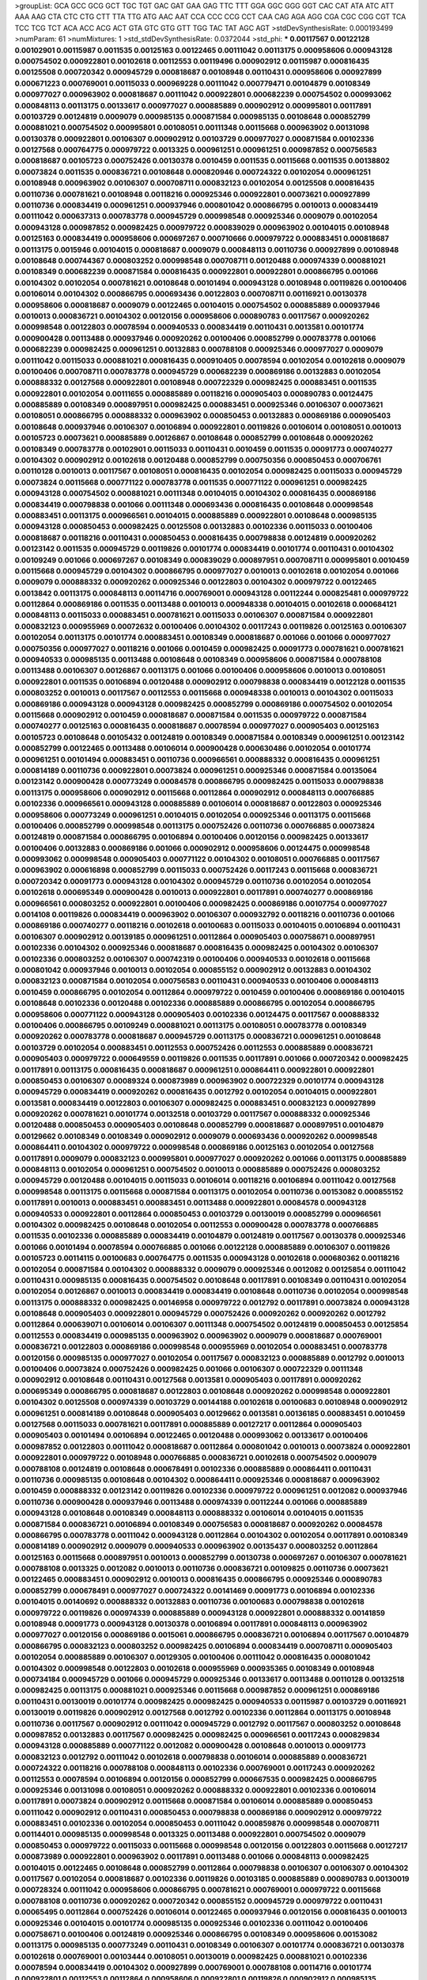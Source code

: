 >groupList:
GCA GCC GCG GCT TGC TGT GAC GAT GAA GAG
TTC TTT GGA GGC GGG GGT CAC CAT ATA ATC
ATT AAA AAG CTA CTC CTG CTT TTA TTG ATG
AAC AAT CCA CCC CCG CCT CAA CAG AGA AGG
CGA CGC CGG CGT TCA TCC TCG TCT ACA ACC
ACG ACT GTA GTC GTG GTT TGG TAC TAT AGC
AGT 
>stdDevSynthesisRate:
0.000193499 
>numParam:
61
>numMixtures:
1
>std_stdDevSynthesisRate:
0.0372044
>std_phi:
***
0.00117567 0.00122128 0.00102901 0.00115987 0.0011535 0.00125163 0.00122465 0.00111042 0.00113175 0.000958606
0.000943128 0.000754502 0.000922801 0.00102618 0.00112553 0.00119496 0.000902912 0.00115987 0.000816435 0.00125508
0.000720342 0.000945729 0.000818687 0.00108948 0.00110431 0.000958606 0.000927899 0.000671223 0.000769001 0.00115033
0.000969228 0.00111042 0.000779471 0.00104879 0.00108349 0.000977027 0.000963902 0.000818687 0.00111042 0.000922801
0.000682239 0.000754502 0.000993062 0.000848113 0.00113175 0.00133617 0.000977027 0.000885889 0.000902912 0.000995801
0.00117891 0.00103729 0.00124819 0.0009079 0.000985135 0.000871584 0.000985135 0.00108648 0.000852799 0.000881021
0.000754502 0.000995801 0.00108051 0.00111348 0.00115668 0.000963902 0.00131098 0.00130378 0.000922801 0.00106307
0.000902912 0.00103729 0.000977027 0.000871584 0.00102336 0.00127568 0.000764775 0.000979722 0.0013325 0.000961251
0.000961251 0.000987852 0.000756583 0.000818687 0.00105723 0.000752426 0.00130378 0.0010459 0.0011535 0.00115668
0.0011535 0.00138802 0.00073824 0.0011535 0.000836721 0.00108648 0.000820946 0.000724322 0.00102054 0.000961251
0.00108948 0.000963902 0.00106307 0.000708711 0.000832123 0.00102054 0.00125508 0.000816435 0.00110736 0.000781621
0.00108948 0.00118216 0.000925346 0.000922801 0.00073621 0.000927899 0.00110736 0.000834419 0.000961251 0.000937946
0.000801042 0.000866795 0.0010013 0.000834419 0.00111042 0.000637313 0.000783778 0.000945729 0.000998548 0.000925346
0.0009079 0.00102054 0.000943128 0.000987852 0.000982425 0.000979722 0.000839029 0.000963902 0.00104015 0.00108948
0.00125163 0.000834419 0.000958606 0.000697267 0.000710666 0.000979722 0.000883451 0.000818687 0.00113175 0.0015946
0.00104015 0.000818687 0.0009079 0.000848113 0.00110736 0.000927899 0.00108948 0.00108648 0.000744367 0.000803252
0.000998548 0.000708711 0.00120488 0.000974339 0.000881021 0.00108349 0.000682239 0.000871584 0.000816435 0.000922801
0.000922801 0.000866795 0.001066 0.00104302 0.00102054 0.000781621 0.00108648 0.00101494 0.000943128 0.00108948
0.00119826 0.00100406 0.00106014 0.00104302 0.000866795 0.000693436 0.00122803 0.000708711 0.00116921 0.00130378
0.000958606 0.000818687 0.0009079 0.00122465 0.00104015 0.000754502 0.000885889 0.000937946 0.0010013 0.000836721
0.00104302 0.00120156 0.000958606 0.000890783 0.00117567 0.000920262 0.000998548 0.00122803 0.00078594 0.000940533
0.000834419 0.00110431 0.0013581 0.00101774 0.000900428 0.00113488 0.000937946 0.000920262 0.00100406 0.000852799
0.000783778 0.001066 0.000682239 0.000982425 0.000961251 0.00132883 0.000788108 0.000925346 0.000977027 0.0009079
0.00111042 0.00115033 0.000881021 0.000816435 0.000910405 0.00078594 0.00102054 0.00102618 0.0009079 0.00100406
0.000708711 0.000783778 0.000945729 0.000682239 0.000869186 0.00132883 0.00102054 0.000888332 0.00127568 0.000922801
0.00108948 0.000722329 0.000982425 0.000883451 0.0011535 0.000922801 0.00102054 0.00111655 0.000885889 0.00118216
0.000905403 0.000890783 0.00124475 0.000885889 0.00108349 0.000897951 0.000982425 0.000883451 0.000925346 0.00106307
0.00073621 0.00108051 0.000866795 0.000888332 0.000963902 0.000850453 0.00132883 0.000869186 0.000905403 0.00108648
0.000937946 0.00106307 0.00106894 0.000922801 0.00119826 0.00106014 0.00108051 0.0010013 0.00105723 0.00073621
0.000885889 0.00126867 0.00108648 0.000852799 0.00108648 0.000920262 0.00108349 0.000783778 0.00102901 0.00115033
0.00110431 0.0010459 0.0011535 0.00091773 0.000740277 0.00104302 0.000902912 0.00102618 0.00120488 0.000852799
0.000750356 0.000850453 0.000706761 0.00110128 0.0010013 0.00117567 0.00108051 0.000816435 0.00102054 0.000982425
0.00115033 0.000945729 0.00073824 0.00115668 0.000771122 0.000783778 0.0011535 0.000771122 0.000961251 0.000982425
0.000943128 0.000754502 0.000881021 0.00111348 0.00104015 0.00104302 0.000816435 0.000869186 0.000834419 0.000798838
0.001066 0.00111348 0.000693436 0.000816435 0.00108648 0.000998548 0.000883451 0.00113175 0.000966561 0.00104015
0.000885889 0.000922801 0.00108648 0.000985135 0.000943128 0.000850453 0.000982425 0.00125508 0.00132883 0.00102336
0.00115033 0.00100406 0.000818687 0.00118216 0.00110431 0.000850453 0.000816435 0.000798838 0.00124819 0.000920262
0.00123142 0.0011535 0.000945729 0.00119826 0.00101774 0.000834419 0.00101774 0.00110431 0.00104302 0.00109249
0.001066 0.000697267 0.00108349 0.000839029 0.000897951 0.000708711 0.000995801 0.0010459 0.00115668 0.000945729
0.00104302 0.000866795 0.000977027 0.0010013 0.00102618 0.00102054 0.001066 0.0009079 0.000888332 0.000920262
0.000925346 0.00122803 0.00104302 0.000979722 0.00122465 0.0013842 0.00113175 0.000848113 0.00114716 0.000769001
0.000943128 0.00112244 0.000825481 0.000979722 0.00112864 0.000869186 0.0011535 0.00113488 0.0010013 0.000948338
0.00104015 0.00102618 0.000684121 0.000848113 0.00115033 0.000883451 0.000781621 0.00115033 0.00106307 0.000871584
0.000922801 0.000832123 0.000955969 0.00072632 0.00100406 0.00104302 0.00117243 0.00119826 0.00125163 0.00106307
0.00102054 0.00113175 0.00101774 0.000883451 0.00108349 0.000818687 0.001066 0.001066 0.000977027 0.000750356
0.000977027 0.00118216 0.001066 0.0010459 0.000982425 0.00091773 0.000781621 0.000781621 0.000940533 0.000985135
0.00113488 0.00108648 0.00108349 0.000958606 0.000871584 0.000788108 0.00113488 0.00106307 0.00126867 0.00113175
0.001066 0.00100406 0.000958606 0.0010013 0.00108051 0.000922801 0.0011535 0.00106894 0.00120488 0.000902912
0.000798838 0.000834419 0.00122128 0.0011535 0.000803252 0.0010013 0.00117567 0.00112553 0.00115668 0.000948338
0.0010013 0.00104302 0.00115033 0.000869186 0.000943128 0.000943128 0.000982425 0.000852799 0.000869186 0.000754502
0.00102054 0.00115668 0.000902912 0.0010459 0.000818687 0.000871584 0.0011535 0.000979722 0.000871584 0.000740277
0.00125163 0.000816435 0.000818687 0.00078594 0.000977027 0.000905403 0.00125163 0.00105723 0.00108648 0.00105432
0.00124819 0.00108349 0.000871584 0.00108349 0.000961251 0.00123142 0.000852799 0.00122465 0.00113488 0.00106014
0.000900428 0.000630486 0.00102054 0.00101774 0.000961251 0.00101494 0.000883451 0.00110736 0.000966561 0.000888332
0.000816435 0.000961251 0.000814189 0.00110736 0.000922801 0.00073824 0.000961251 0.000925346 0.000871584 0.00135064
0.00123142 0.000900428 0.000773249 0.00084578 0.000866795 0.000982425 0.00115033 0.000798838 0.00113175 0.000958606
0.000902912 0.00115668 0.00112864 0.000902912 0.000848113 0.000766885 0.00102336 0.000966561 0.000943128 0.000885889
0.00106014 0.000818687 0.00122803 0.000925346 0.000958606 0.000773249 0.000961251 0.00104015 0.00102054 0.000925346
0.00113175 0.00115668 0.00100406 0.000852799 0.000998548 0.00113175 0.000752426 0.00110736 0.000766885 0.00073824
0.00124819 0.000871584 0.000866795 0.00106894 0.00100406 0.00120156 0.000982425 0.00133617 0.00100406 0.00132883
0.000869186 0.001066 0.000902912 0.000958606 0.00124475 0.000998548 0.000993062 0.000998548 0.000905403 0.000771122
0.00104302 0.00108051 0.000766885 0.00117567 0.000963902 0.000616898 0.000852799 0.00115033 0.000752426 0.00117243
0.00115668 0.000836721 0.000720342 0.00091773 0.000943128 0.00104302 0.000945729 0.00110736 0.00102054 0.00102054
0.00102618 0.000695349 0.000900428 0.0010013 0.000922801 0.00117891 0.000740277 0.000869186 0.000966561 0.000803252
0.000922801 0.00100406 0.000982425 0.000869186 0.00107754 0.000977027 0.0014108 0.00119826 0.000834419 0.000963902
0.00106307 0.000932792 0.00118216 0.00110736 0.001066 0.000869186 0.000740277 0.00118216 0.00102618 0.00100683
0.00115033 0.00104015 0.00106894 0.00110431 0.00106307 0.000902912 0.00139185 0.000961251 0.00112864 0.000905403
0.000758671 0.000897951 0.00102336 0.00104302 0.000925346 0.000818687 0.000816435 0.000982425 0.00104302 0.00106307
0.00102336 0.000803252 0.00106307 0.000742319 0.00100406 0.000940533 0.00102618 0.00115668 0.000801042 0.000937946
0.0010013 0.00102054 0.000855152 0.000902912 0.00132883 0.00104302 0.000832123 0.000871584 0.00102054 0.000756583
0.00110431 0.000940533 0.00100406 0.000848113 0.0010459 0.000866795 0.00102054 0.00112864 0.000979722 0.0010459
0.00100406 0.000869186 0.00104015 0.00108648 0.00102336 0.00120488 0.00102336 0.000885889 0.000866795 0.00102054
0.000866795 0.000958606 0.000771122 0.000943128 0.000905403 0.00102336 0.00124475 0.00117567 0.000888332 0.00100406
0.000866795 0.00109249 0.000881021 0.00113175 0.00108051 0.000783778 0.00108349 0.000920262 0.000783778 0.000818687
0.000945729 0.00113175 0.000836721 0.000961251 0.00108648 0.00103729 0.00102054 0.000883451 0.00112553 0.000752426
0.00112553 0.000885889 0.000836721 0.000905403 0.000979722 0.000649559 0.00119826 0.0011535 0.00117891 0.001066
0.000720342 0.000982425 0.00117891 0.00113175 0.000816435 0.000818687 0.000961251 0.000864411 0.000922801 0.000922801
0.000850453 0.00106307 0.00089324 0.000873989 0.000963902 0.000722329 0.00101774 0.000943128 0.000945729 0.000834419
0.000920262 0.000816435 0.0012792 0.00102054 0.00104015 0.000922801 0.0013581 0.000834419 0.00122803 0.00106307
0.000982425 0.000883451 0.000832123 0.000927899 0.000920262 0.000781621 0.00101774 0.00132518 0.00103729 0.00117567
0.000888332 0.000925346 0.00120488 0.000850453 0.000905403 0.00108648 0.000852799 0.000818687 0.000897951 0.00104879
0.00129662 0.00108349 0.00108349 0.000902912 0.0009079 0.000693436 0.000920262 0.000998548 0.000864411 0.00104302
0.000979722 0.000998548 0.000869186 0.00125163 0.00102054 0.00127568 0.00117891 0.0009079 0.000832123 0.000995801
0.000977027 0.000920262 0.001066 0.00113175 0.000885889 0.000848113 0.00102054 0.000961251 0.000754502 0.0010013
0.000885889 0.000752426 0.000803252 0.000945729 0.00120488 0.00104015 0.00115033 0.00106014 0.00118216 0.00106894
0.00111042 0.00127568 0.000998548 0.00113175 0.00115668 0.000871584 0.00113175 0.00102054 0.00110736 0.00153082
0.000855152 0.00117891 0.0010013 0.000883451 0.000883451 0.00113488 0.000922801 0.00084578 0.000943128 0.000940533
0.000922801 0.00112864 0.000850453 0.00103729 0.00130019 0.000852799 0.000966561 0.00104302 0.000982425 0.00108648
0.00102054 0.00112553 0.000900428 0.000783778 0.000766885 0.0011535 0.00102336 0.000885889 0.000834419 0.00104879
0.00124819 0.00117567 0.00130378 0.000925346 0.001066 0.00101494 0.00078594 0.000766885 0.001066 0.00122128
0.000885889 0.00106307 0.00119826 0.00105723 0.00114115 0.00100683 0.000764775 0.0011535 0.000943128 0.00102618
0.000680362 0.00118216 0.00102054 0.000871584 0.00104302 0.000888332 0.0009079 0.000925346 0.0012082 0.00125854
0.00111042 0.00110431 0.000985135 0.000816435 0.000754502 0.00108648 0.00117891 0.00108349 0.00110431 0.00102054
0.00102054 0.00126867 0.0010013 0.000834419 0.000834419 0.00108648 0.00110736 0.00102054 0.000998548 0.00113175
0.000888332 0.000982425 0.00146958 0.000979722 0.0012792 0.00117891 0.00073824 0.000943128 0.00108648 0.000905403
0.000922801 0.000945729 0.000752426 0.000920262 0.000920262 0.0012792 0.00112864 0.000639071 0.00106014 0.00106307
0.00111348 0.000754502 0.00124819 0.000850453 0.00125854 0.00112553 0.000834419 0.000985135 0.000963902 0.000963902
0.0009079 0.000818687 0.000769001 0.000836721 0.00122803 0.000869186 0.000998548 0.000955969 0.00102054 0.000883451
0.000783778 0.00120156 0.000985135 0.000977027 0.00102054 0.00117567 0.000832123 0.000885889 0.0012792 0.0010013
0.00100406 0.00073824 0.000752426 0.000982425 0.001066 0.00106307 0.000722329 0.00111348 0.000902912 0.00108648
0.00110431 0.00127568 0.0013581 0.000905403 0.00117891 0.000920262 0.000695349 0.000866795 0.000818687 0.00122803
0.00108648 0.000920262 0.000998548 0.000922801 0.00104302 0.00125508 0.000974339 0.00103729 0.00144188 0.00102618
0.00100683 0.00108948 0.000902912 0.000961251 0.000814189 0.00108648 0.000905403 0.00129662 0.0013581 0.00136185
0.000883451 0.0010459 0.00127568 0.00115033 0.000781621 0.00117891 0.000885889 0.00127217 0.00112864 0.000905403
0.000905403 0.00101494 0.00106894 0.00122465 0.00120488 0.000993062 0.00133617 0.00100406 0.000987852 0.00122803
0.00111042 0.000818687 0.00112864 0.000801042 0.0010013 0.00073824 0.000922801 0.000922801 0.000979722 0.00108948
0.000766885 0.000836721 0.00102618 0.000754502 0.0009079 0.000788108 0.00124819 0.00108648 0.000678491 0.00102336
0.000885889 0.000864411 0.00110431 0.00110736 0.000985135 0.00108648 0.00104302 0.000864411 0.000925346 0.000818687
0.000963902 0.0010459 0.000888332 0.00123142 0.00119826 0.00102336 0.000979722 0.000961251 0.0012082 0.000937946
0.00110736 0.000900428 0.000937946 0.00113488 0.000974339 0.00112244 0.001066 0.000885889 0.000943128 0.00108648
0.00108349 0.000848113 0.000888332 0.00106014 0.00104015 0.0011535 0.000871584 0.000836721 0.00106894 0.00108349
0.000756583 0.000818687 0.000920262 0.00084578 0.000866795 0.000783778 0.00111042 0.000943128 0.00112864 0.00104302
0.00102054 0.00117891 0.00108349 0.000814189 0.000902912 0.0009079 0.000940533 0.000963902 0.00135437 0.000803252
0.00112864 0.00125163 0.00115668 0.000897951 0.0010013 0.000852799 0.00130738 0.000697267 0.00106307 0.000781621
0.000788108 0.0013325 0.0012082 0.0010013 0.00110736 0.000836721 0.00109825 0.00110736 0.00073621 0.00122465
0.000883451 0.000902912 0.0010013 0.000816435 0.000866795 0.000925346 0.000890783 0.000852799 0.000678491 0.000977027
0.000724322 0.00141469 0.00091773 0.00106894 0.00102336 0.00104015 0.00140692 0.000888332 0.00132883 0.00110736
0.00100683 0.000798838 0.00102618 0.000979722 0.00119826 0.000974339 0.000885889 0.000943128 0.000922801 0.000888332
0.00141859 0.00108948 0.00091773 0.000943128 0.00130378 0.00106894 0.00117891 0.000848113 0.000963902 0.000977027
0.00120156 0.000869186 0.0015061 0.000866795 0.000836721 0.00106894 0.00117567 0.00104879 0.000866795 0.000832123
0.000803252 0.000982425 0.00106894 0.000834419 0.000708711 0.000905403 0.00102054 0.000885889 0.00106307 0.00129305
0.00100406 0.00111042 0.000816435 0.000801042 0.00104302 0.000998548 0.00122803 0.00102618 0.000955969 0.000935365
0.00108349 0.00108948 0.000734184 0.000945729 0.001066 0.000945729 0.000925346 0.00133617 0.00113488 0.00110128
0.00132518 0.000982425 0.00113175 0.000881021 0.000925346 0.00115668 0.000987852 0.000961251 0.000869186 0.00110431
0.00130019 0.00101774 0.000982425 0.000982425 0.000940533 0.00115987 0.00103729 0.00116921 0.00130019 0.00119826
0.000902912 0.00127568 0.0012792 0.00102336 0.00112864 0.00113175 0.00108948 0.00110736 0.00117567 0.000902912
0.00111042 0.000945729 0.0012792 0.00117567 0.000803252 0.00108648 0.000987852 0.00132883 0.00117567 0.000982425
0.000982425 0.000966561 0.00117243 0.000829834 0.000943128 0.000885889 0.000771122 0.0012082 0.000900428 0.00108648
0.0010013 0.00091773 0.000832123 0.0012792 0.00111042 0.00102618 0.000798838 0.00106014 0.000885889 0.000836721
0.000724322 0.00118216 0.000788108 0.000848113 0.00102336 0.000769001 0.00117243 0.000920262 0.00112553 0.00078594
0.00106894 0.00120156 0.000852799 0.000667535 0.000982425 0.000866795 0.000925346 0.00131098 0.00108051 0.000920262
0.000888332 0.000922801 0.00102336 0.00106014 0.00117891 0.00073824 0.000902912 0.00115668 0.000871584 0.00106014
0.000885889 0.000850453 0.00111042 0.000902912 0.00110431 0.000850453 0.000798838 0.000869186 0.000902912 0.000979722
0.000883451 0.00102336 0.00102054 0.000850453 0.00111042 0.000859876 0.000998548 0.000708711 0.00114401 0.000985135
0.000998548 0.0013325 0.00113488 0.000922801 0.000754502 0.0009079 0.000850453 0.000979722 0.00115033 0.00115668
0.000998548 0.00120156 0.00122803 0.00115668 0.00127217 0.000873989 0.000922801 0.000963902 0.00117891 0.00113488
0.001066 0.000848113 0.000982425 0.00104015 0.00122465 0.00108648 0.000852799 0.00112864 0.000798838 0.00106307
0.00106307 0.00104302 0.00117567 0.00102054 0.000818687 0.00102336 0.00119826 0.00103185 0.000885889 0.000890783
0.00130019 0.000728324 0.00111042 0.000958606 0.000866795 0.000781621 0.000769001 0.000979722 0.00115668 0.000788108
0.00110736 0.000920262 0.000720342 0.000855152 0.000945729 0.000979722 0.00110431 0.00065495 0.00112864 0.000752426
0.00106014 0.00122465 0.000937946 0.00120156 0.000816435 0.0010013 0.000925346 0.00104015 0.00101774 0.000985135
0.000925346 0.00102336 0.00111042 0.00100406 0.000758671 0.00100406 0.00124819 0.000925346 0.000866795 0.00108349
0.000958606 0.00153082 0.00113175 0.000985135 0.000773249 0.00110431 0.00108349 0.00106307 0.00101774 0.000836721
0.00130378 0.00102618 0.000769001 0.00103444 0.00108051 0.00130019 0.000982425 0.000881021 0.00102336 0.00078594
0.000834419 0.00104302 0.000927899 0.000769001 0.000788108 0.00114716 0.00101774 0.000922801 0.00112553 0.00112864
0.000958606 0.000922801 0.00119826 0.000902912 0.000985135 0.000995801 0.00127568 0.00108349 0.00102336 0.000852799
0.00106307 0.000869186 0.00127568 0.000982425 0.00110431 0.0009079 0.000783778 0.00102336 0.00104015 0.000902912
0.000869186 0.000885889 0.000961251 0.0010459 0.000958606 0.00104302 0.00106307 0.000979722 0.000798838 0.00106307
0.00106307 0.000885889 0.000902912 0.000888332 0.000922801 0.000910405 0.00102336 0.00091773 0.000943128 0.00113488
0.000922801 0.001066 0.000920262 0.00104015 0.00100406 0.00110431 0.00106894 0.000850453 0.00122465 0.00117567
0.00100406 0.000963902 0.00103729 0.00115668 0.00115033 0.000945729 0.000940533 0.000885889 0.000834419 0.0010013
0.00127217 0.000922801 0.00135437 0.00110736 0.00102336 0.00104015 0.000712626 0.00122465 0.00141859 0.00104879
0.00110736 0.000783778 0.000832123 0.000922801 0.00103444 0.00104302 0.00102054 0.0010013 0.000816435 0.00100683
0.00102054 0.000834419 0.000958606 0.000871584 0.000803252 0.00108349 0.000722329 0.000832123 0.000961251 0.000848113
0.000803252 0.00072632 0.00120156 0.000818687 0.000665699 0.000905403 0.000818687 0.0013325 0.0009079 0.000958606
0.000752426 0.000798838 0.000925346 0.00100406 0.000764775 0.000963902 0.0011535 0.00110736 0.000834419 0.000979722
0.000982425 0.000902912 0.00110431 0.00100406 0.00104302 0.00102336 0.00104015 0.00111042 0.000925346 0.00135437
0.000900428 0.00130019 0.00108349 0.000885889 0.000937946 0.000885889 0.000888332 0.000754502 0.00104302 0.000995801
0.0010013 0.00127217 0.0010459 0.000979722 0.00108349 0.00125854 0.000820946 0.000640834 0.000943128 0.000927899
0.000940533 0.000890783 0.000708711 0.00106014 0.00111042 0.00104015 0.000977027 0.000987852 0.000902912 0.000977027
0.000966561 0.00101494 0.000998548 0.0012792 0.00110431 0.000948338 0.0010459 0.00113175 0.00111042 0.00101774
0.00101774 0.00113488 0.00115033 0.000798838 0.00102336 0.0010459 0.000848113 0.000902912 0.000852799 0.000961251
0.00112864 0.000905403 0.000771122 0.00101774 0.000998548 0.000900428 0.00102901 0.000977027 0.000869186 0.000888332
0.000982425 0.00108648 0.000605267 0.00104302 0.00101774 0.00110736 0.00119826 0.000834419 0.00125508 0.000963902
0.00106014 0.000836721 0.00103729 0.00127568 0.000871584 0.000927899 0.000995801 0.000798838 0.0010459 0.001066
0.000816435 0.00119826 0.000937946 0.000869186 0.000890783 0.00120156 0.00112864 0.00102054 0.000885889 0.00122465
0.00084578 0.000783778 0.000818687 0.00108948 0.0010013 0.000834419 0.000902912 0.00106014 0.00102054 0.000945729
0.000881021 0.00122465 0.00110431 0.00106307 0.000890783 0.00117567 0.00111348 0.00119496 0.00108349 0.000758671
0.00120488 0.00122465 0.000982425 0.000710666 0.00108349 0.000850453 0.00108648 0.00078594 0.000963902 0.000961251
0.00102336 0.000905403 0.00125163 0.000995801 0.000920262 0.00138039 0.00102336 0.000801042 0.000982425 0.000943128
0.0010013 0.00135437 0.00130378 0.00106894 0.000864411 0.000998548 0.000998548 0.000722329 0.0011535 0.000781621
0.00100406 0.000979722 0.000818687 0.000979722 0.00108349 0.00110431 0.00133617 0.00117243 0.000955969 0.00113175
0.00130378 0.00117891 0.000979722 0.000869186 0.00100683 0.000883451 0.000961251 0.00111042 0.00106307 0.00100683
0.0010459 0.0011535 0.000977027 0.000888332 0.000966561 0.00102054 0.000905403 0.00112864 0.00104879 0.00111042
0.000885889 0.000852799 0.00104015 0.000945729 0.00113488 0.00119826 0.00120488 0.00132883 0.00104015 0.000750356
0.000864411 0.000977027 0.00111042 0.000834419 0.000998548 0.00111042 0.00130378 0.00108349 0.00104302 0.000769001
0.00117891 0.00112864 0.00102054 0.000937946 0.0010459 0.000834419 0.00104302 0.00110736 0.00127568 0.000724322
0.000871584 0.000803252 0.000754502 0.000982425 0.00141469 0.0011535 0.000818687 0.000740277 0.000985135 0.000888332
0.000852799 0.000750356 0.000803252 0.00102336 0.000834419 0.00127217 0.000803252 0.000920262 0.000902912 0.000902912
0.000852799 0.00106307 0.00102618 0.00110736 0.000769001 0.000982425 0.00106014 0.0014108 0.000922801 0.00119826
0.00102054 0.000905403 0.000958606 0.000888332 0.00101774 0.000848113 0.000890783 0.000798838 0.000937946 0.00112864
0.000801042 0.000781621 0.00113175 0.00110431 0.00100406 0.00084578 0.000905403 0.00112864 0.00102336 0.000855152
0.00104015 0.000937946 0.00078594 0.000925346 0.00104302 0.000740277 0.00132518 0.000850453 0.00102054 0.00112864
0.001066 0.00119826 0.000940533 0.000905403 0.001066 0.0011535 0.00102054 0.00122803 0.0010013 0.000925346
0.000985135 0.000961251 0.00101774 0.000943128 0.00139185 0.00118216 0.00102336 0.00125163 0.000836721 0.000748292
0.0010013 0.00122803 0.00141469 0.000850453 0.00112864 0.000590592 0.000827551 0.0010459 0.00104015 0.000869186
0.000922801 0.000836721 0.000902912 0.000850453 0.00110736 0.00112864 0.00108648 0.00127568 0.00110736 0.00130738
0.00104015 0.000961251 0.00111042 0.00102054 0.0013842 0.000920262 0.000979722 0.00102618 0.000902912 0.00113488
0.000816435 0.00115033 0.000979722 0.000801042 0.000982425 0.00108349 0.000922801 0.000979722 0.00110431 0.000945729
0.00112244 0.000818687 0.00102336 0.000839029 0.000866795 0.000985135 0.0014108 0.00100406 0.00102336 0.000982425
0.00117567 0.000925346 0.000818687 0.00108948 0.000869186 0.000905403 0.000754502 0.00104015 0.000740277 0.000998548
0.000977027 0.00112864 0.00104015 0.0010013 0.000855152 0.000943128 0.00102901 0.00108648 0.000982425 0.000866795
0.00091773 0.000885889 0.000977027 0.00115668 0.000943128 0.00117567 0.000979722 0.00117567 0.00132518 0.000888332
0.00101774 0.00113175 0.000979722 0.00100406 0.00110736 0.00108648 0.000985135 0.00117567 0.00108648 0.000977027
0.00112864 0.00102054 0.00106894 0.00078594 0.00112553 0.00104302 0.0014108 0.000869186 0.00106307 0.000961251
0.00112864 0.00106307 0.000943128 0.000783778 0.00118216 0.00106014 0.000890783 0.00102618 0.00103185 0.00130378
0.000888332 0.000963902 0.00104015 0.000850453 0.000834419 0.000905403 0.000905403 0.000985135 0.000885889 0.000905403
0.000720342 0.000866795 0.000771122 0.000961251 0.000937946 0.00110431 0.000852799 0.000920262 0.00078594 0.00104302
0.00102054 0.000756583 0.000993062 0.00124819 0.000816435 0.00117567 0.000922801 0.00117567 0.00113175 0.00122465
0.000832123 0.000958606 0.00104302 0.000979722 0.00078594 0.00125508 0.00102054 0.000961251 0.00113175 0.00109249
0.000979722 0.00110736 0.000982425 0.00112553 0.0011535 0.00130378 0.000902912 0.000832123 0.00119496 0.00115668
0.0010013 0.0010013 0.000953339 0.00111042 0.000850453 0.000816435 0.000850453 0.000832123 0.000920262 0.00120156
0.00113175 0.00111042 0.000869186 0.000869186 0.000937946 0.000885889 0.00120156 0.00122465 0.000998548 0.000871584
0.000811949 0.00117891 0.0010459 0.000832123 0.00113175 0.000693436 0.000869186 0.0010459 0.000902912 0.00127568
0.000850453 0.000850453 0.000943128 0.000977027 0.000927899 0.00102336 0.000922801 0.00117891 0.0010459 0.00078594
0.000829834 0.000979722 0.00127568 0.00125163 0.000834419 0.000866795 0.000963902 0.00114716 0.00140692 0.00115668
0.000943128 0.000885889 0.000814189 0.000969228 0.0012792 0.00100406 0.000961251 0.000955969 0.00106307 0.000801042
0.001066 0.00110736 0.00117243 0.00115668 0.000888332 0.00104015 0.000902912 0.000881021 0.000961251 0.000818687
0.00122465 0.00102054 0.000998548 0.0010013 0.000982425 0.00102054 0.00120156 0.000963902 0.000958606 0.000724322
0.00110736 0.000979722 0.000925346 0.000766885 0.000982425 0.000888332 0.000752426 0.000998548 0.000798838 0.00112864
0.00119826 0.000888332 0.000888332 0.00103729 0.000982425 0.000961251 0.000888332 0.0010013 0.001066 0.000866795
0.000803252 0.000680362 0.000803252 0.00104302 0.000766885 0.000958606 0.000940533 0.00117567 0.000958606 0.00102336
0.000910405 0.00122128 0.000902912 0.000740277 0.000805468 0.00108051 0.00108948 0.00109249 0.000920262 0.00113175
0.00108051 0.000940533 0.000834419 0.000816435 0.000963902 0.00120156 0.000902912 0.00111348 0.000935365 0.000958606
0.000752426 0.00110736 0.00122465 0.00118542 0.00113488 0.000769001 0.00119826 0.0011535 0.000943128 0.000940533
0.00073824 0.00106014 0.00113488 0.00127217 0.00123142 0.00117891 0.00110736 0.000888332 0.00108648 0.000905403
0.000752426 0.00113175 0.000943128 0.000869186 0.00108648 0.000869186 0.00113488 0.000834419 0.00102054 0.000883451
0.00112864 0.000829834 0.000722329 0.000836721 0.00108648 0.000803252 0.00073621 0.00100406 0.000925346 0.000979722
0.00073824 0.00117891 0.000869186 0.00103729 0.001066 0.00115668 0.000801042 0.000922801 0.00115668 0.000885889
0.000820946 0.00122465 0.00102054 0.000958606 0.000940533 0.00105723 0.00127217 0.000869186 0.000848113 0.00115033
0.00104015 0.00104302 0.000982425 0.000883451 0.000864411 0.00108948 0.00111042 0.00073824 0.000940533 0.00103729
0.00119826 0.000905403 0.00110431 0.000869186 0.00122465 0.000927899 0.000814189 0.00144188 0.00129662 0.000963902
0.00127568 0.000958606 0.00120156 0.000818687 0.000888332 0.000922801 0.0010459 0.00130019 0.000922801 0.00117891
0.00124819 0.000836721 0.00108349 0.00104302 0.000885889 0.00117567 0.000834419 0.000798838 0.000885889 0.00120156
0.00117891 0.000805468 0.00078594 0.00125163 0.000925346 0.000883451 0.00117567 0.000943128 0.000927899 0.00111348
0.000754502 0.00110736 0.000925346 0.000818687 0.000684121 0.00141469 0.000796641 0.000920262 0.0012792 0.0013325
0.00129662 0.000966561 0.000740277 0.000937946 0.00138039 0.000963902 0.000850453 0.00101494 0.00108349 0.000803252
0.000985135 0.000998548 0.000754502 0.00102618 0.000769001 0.000642602 0.0010013 0.000940533 0.00113175 0.000940533
0.001066 0.000754502 0.00141469 0.00115668 0.000905403 0.00108648 0.000801042 0.00102618 0.00103729 0.000816435
0.000752426 0.0011535 0.000961251 0.00104015 0.000754502 0.000937946 0.000871584 0.00122803 0.000667535 0.000801042
0.000922801 0.000769001 0.00102336 0.00102054 0.000678491 0.000885889 0.000961251 0.0011535 0.00119167 0.000885889
0.000943128 0.000940533 0.00119826 0.000832123 0.000667535 0.000982425 0.000869186 0.00102618 0.000937946 0.00110736
0.0013581 0.000801042 0.00104302 0.000667535 0.000943128 0.00109249 0.000836721 0.00111348 0.00108349 0.000943128
0.00110736 0.000814189 0.00110431 0.00144585 0.000937946 0.00104015 0.000998548 0.000850453 0.000979722 0.00108051
0.0011535 0.000885889 0.00125854 0.00108349 0.000850453 0.001066 0.000771122 0.00106307 0.00078594 0.000902912
0.00110431 0.000852799 0.00127217 0.000769001 0.000925346 0.000902912 0.0012792 0.000905403 0.00109249 0.00104302
0.00101774 0.00104302 0.00128273 0.00113488 0.000798838 0.000995801 0.000963902 0.00104015 0.00108948 0.000752426
0.00116921 0.00102336 0.00106014 0.00156885 0.00106014 0.00115668 0.00104302 0.000940533 0.000885889 0.00106307
0.00120156 0.000925346 0.00111042 0.00101774 0.0011535 0.001066 0.0013842 0.00139185 0.000900428 0.00119496
0.000961251 0.00117567 0.00124819 0.00106307 0.00073621 0.000940533 0.00108648 0.00104302 0.00104015 0.000781621
0.000940533 0.000798838 0.000902912 0.00072632 0.000750356 0.00117567 0.000979722 0.000885889 0.000798838 0.000885889
0.000940533 0.00106307 0.000866795 0.000937946 0.00113175 0.00102618 0.000955969 0.000850453 0.00118216 0.000801042
0.001066 0.00130738 0.00110431 0.000902912 0.00113175 0.000852799 0.000922801 0.000848113 0.00130378 0.00111042
0.000885889 0.000805468 0.000801042 0.00130378 0.00108648 0.001066 0.000979722 0.00104302 0.00078594 0.00130019
0.00117567 0.0010459 0.000783778 0.00102054 0.000982425 0.000982425 0.00104302 0.000818687 0.00104302 0.000740277
0.00122465 0.00106307 0.00104015 0.00108648 0.000963902 0.000945729 0.000864411 0.000900428 0.000998548 0.000902912
0.000816435 0.00122465 0.0010013 0.000866795 0.000766885 0.00122128 0.00108948 0.000834419 0.00100683 0.00108051
0.000961251 0.000783778 0.000998548 0.000974339 0.000940533 0.00100406 0.0010459 0.00120488 0.000982425 0.00113488
0.00100406 0.0010013 0.000834419 0.00115987 0.000771122 0.00110431 0.00120488 0.000869186 0.000905403 0.00124819
0.00130378 0.0009079 0.000998548 0.00117891 0.000925346 0.00123142 0.00122465 0.00103729 0.00100683 0.000998548
0.00110431 0.00109249 0.000902912 0.00111042 0.00100406 0.000850453 0.00102054 0.0009079 0.0010013 0.00102054
0.000945729 0.00100683 0.000852799 0.000881021 0.000871584 0.00122803 0.00111348 0.00132883 0.00112864 0.001066
0.0013766 0.000667535 0.00112864 0.000866795 0.000764775 0.000769001 0.00119496 0.00115033 0.000945729 0.000940533
0.000982425 0.000905403 0.00101774 0.000866795 0.000985135 0.00102901 0.00117891 0.00111042 0.00113175 0.000963902
0.00108349 0.00101774 0.00106014 0.000902912 0.000850453 0.000977027 0.000945729 0.00125508 0.000740277 0.00120156
0.000766885 0.00101774 0.00104015 0.000940533 0.000958606 0.000850453 0.00104302 0.000998548 0.00110431 0.000866795
0.000943128 0.00129662 0.000922801 0.000922801 0.000769001 0.00102336 0.00106307 0.00115987 0.000869186 0.000848113
0.000955969 0.000805468 0.000771122 0.00115987 0.000945729 0.000836721 0.00108349 0.000922801 0.000852799 0.000902912
0.00072632 0.000958606 0.00113175 0.000724322 0.000764775 0.00115987 0.00111348 0.000710666 0.00115668 0.000979722
0.000982425 0.000958606 0.000832123 0.000945729 0.000754502 0.00122465 0.000855152 0.00104015 0.000885889 0.000710666
0.000710666 0.00106307 0.00106307 0.000982425 0.00118216 0.0010459 0.00139185 0.000769001 0.000943128 0.000885889
0.000940533 0.00113801 0.000722329 0.00106307 0.000922801 0.000855152 0.001066 0.000829834 0.000693436 0.000925346
0.000816435 0.00127217 0.000805468 0.000832123 0.000982425 0.000771122 0.000927899 0.00102336 0.000885889 0.00104302
0.000871584 0.00162524 0.00115668 0.00102336 0.00084578 0.00112864 0.00102054 0.000832123 0.0010013 0.00102054
0.00078594 0.00120156 0.000869186 0.00130378 0.000982425 0.00102336 0.000866795 0.000852799 0.00108051 0.000937946
0.000816435 0.00113175 0.000905403 0.000969228 0.00102336 0.00124819 0.000866795 0.000883451 0.00108648 0.00104015
0.000836721 0.000658568 0.000982425 0.000888332 0.000922801 0.00130019 0.000943128 0.000864411 0.000974339 0.000920262
0.00102336 0.00125163 0.000902912 0.00117891 0.000864411 0.000982425 0.000982425 0.00120488 0.000866795 0.00113175
0.00104015 0.00111042 0.00106894 0.000961251 0.000885889 0.00102336 0.00108349 0.00135437 0.000958606 0.00117891
0.00101774 0.000820946 0.00106014 0.000922801 0.00104302 0.000871584 0.00110431 0.000750356 0.000961251 0.000885889
0.000940533 0.0013325 0.0009079 0.000905403 0.00108648 0.000834419 0.000820946 0.00123142 0.00112864 0.0010459
0.00109249 0.00110736 0.00128273 0.000961251 0.000754502 0.000998548 0.00113801 0.00111655 0.000790282 0.000963902
0.00111042 0.000818687 0.00102618 0.00122465 0.000922801 0.00102054 0.00141469 0.000945729 0.00119826 0.000940533
0.000925346 0.00121792 0.0009079 0.000869186 0.00118216 0.000982425 0.00115987 0.00114716 0.000897951 0.00104302
0.00130019 0.000945729 0.000832123 0.000961251 0.0013581 0.00144188 0.000979722 0.00108349 0.000818687 0.00102336
0.00115668 0.000902912 0.00084578 0.00122465 0.00108349 0.000925346 0.000902912 0.000925346 0.00130378 0.000982425
0.000836721 0.0010013 0.00125508 0.000832123 0.000927899 0.000955969 0.001066 0.000820946 0.000979722 0.000958606
0.000866795 0.000943128 0.00113488 0.0010459 0.000814189 0.000937946 0.00115668 0.0011535 0.000788108 0.000852799
0.00110431 0.000667535 0.00112864 0.000982425 0.00115668 0.0010955 0.000927899 0.00128627 0.000902912 0.000922801
0.000940533 0.00108051 0.00106307 0.00118216 0.000977027 0.00102054 0.000902912 0.000848113 0.000798838 0.00110736
0.000963902 0.000750356 0.000740277 0.000927899 0.00113175 0.00104015 0.000734184 0.00120488 0.00108648 0.000766885
0.000783778 0.00110736 0.0010013 0.000816435 0.000897951 0.00109825 0.000834419 0.0013581 0.0010459 0.000771122
0.000998548 0.000985135 0.00108948 0.00110736 0.000740277 0.000902912 0.000866795 0.0010013 0.0009079 0.00117567
0.00125163 0.000977027 0.000937946 0.00108948 0.00135064 0.00102336 0.00113175 0.000922801 0.00108349 0.00110431
0.000985135 0.000925346 0.0010459 0.00112864 0.000818687 0.000740277 0.000943128 0.000922801 0.000961251 0.000766885
0.000832123 0.000605267 0.00117891 0.00104015 0.00127568 0.00120488 0.000869186 0.000814189 0.00101774 0.00124819
0.000656757 0.000855152 0.00127217 0.00106307 0.00115668 0.00107754 0.00104302 0.00102054 0.000862033 0.000900428
0.000937946 0.000905403 0.00101774 0.000888332 0.00102336 0.0010459 0.00073621 0.000979722 0.00169763 0.00120488
0.0010459 0.000945729 0.000852799 0.000955969 0.00103729 0.000803252 0.00113801 0.000940533 0.00101774 0.00078594
0.0010013 0.000979722 0.000925346 0.000966561 0.00108648 0.000925346 0.000754502 0.000985135 0.000979722 0.000852799
0.000803252 0.000653148 0.00078594 0.000801042 0.000866795 0.000788108 0.00108349 0.000866795 0.000961251 0.00115668
0.000943128 0.000998548 0.000852799 0.000836721 0.00112553 0.00102054 0.000982425 0.00100406 0.000905403 0.00121792
0.0010459 0.00115033 0.0010013 0.00125508 0.000873989 0.00122803 0.000955969 0.000783778 0.000998548 0.000998548
0.000958606 0.000963902 0.00119826 0.00120156 0.000834419 0.000963902 0.000982425 0.000963902 0.00117891 0.000905403
0.000922801 0.00104302 0.000885889 0.00132518 0.0012792 0.000836721 0.000850453 0.00146958 0.00106307 0.000905403
0.000769001 0.000943128 0.000708711 0.00101774 0.00122803 0.00104879 0.00110431 0.00117567 0.000852799 0.000798838
0.00115987 0.00110736 0.00108349 0.0010013 0.000998548 0.000902912 0.000925346 0.000998548 0.000816435 0.00108349
0.00110128 0.000920262 0.000927899 0.000900428 0.00108648 0.000816435 0.0009079 0.000801042 0.000769001 0.00115033
0.00132883 0.00114716 0.00110431 0.000945729 0.0010459 0.000925346 0.000937946 0.000963902 0.00108648 0.00104015
0.00117891 0.000955969 0.00108051 0.00122128 0.000925346 0.00120488 0.000798838 0.000883451 0.000966561 0.000883451
0.00124475 0.00147364 0.00108349 0.00106307 0.000998548 0.000816435 0.00127568 0.00117567 0.000811949 0.00108349
0.000781621 0.000883451 0.00115668 0.000888332 0.00117567 0.000943128 0.000820946 0.00101774 0.0010459 0.000888332
0.00144984 0.000834419 0.000850453 0.00106307 0.00121792 0.000927899 0.000836721 0.00127217 0.000888332 0.000850453
0.000958606 0.00110736 0.000834419 0.000803252 0.000832123 0.00130019 0.00115668 0.00108051 0.000866795 0.00111042
0.00124819 0.000982425 0.000839029 0.00102336 0.00110736 0.00101494 0.000998548 0.00115668 0.00105723 0.000832123
0.00111348 0.000945729 0.000720342 0.000848113 0.000905403 0.000829834 0.00125508 0.000722329 0.0009079 0.00114716
0.000855152 0.0010013 0.000963902 0.00104015 0.000779471 0.00110736 0.000881021 0.000961251 0.000945729 0.000832123
0.00101494 0.00108349 0.00127217 0.00106307 0.000958606 0.00106307 0.00115987 0.000769001 0.00117567 0.00108349
0.000985135 0.000920262 0.00118216 0.000961251 0.000783778 0.000848113 0.00106307 0.000676624 0.000869186 0.000998548
0.000963902 0.000902912 0.00122803 0.00117891 0.00102336 0.000958606 0.00104302 0.0009079 0.00102336 0.0010013
0.00108648 0.00105723 0.00110431 0.000979722 0.000832123 0.00122803 0.00122465 0.00108349 0.00112864 0.00104302
0.000832123 0.000803252 0.000871584 0.000885889 0.00108648 0.000995801 0.00115668 0.00138039 0.000883451 0.00101774
0.00101774 0.00115033 0.0011535 0.00112864 0.00124819 0.00108349 0.000961251 0.00104015 0.00115668 0.00122465
0.00102336 0.00127217 0.000900428 0.000836721 0.000958606 0.000771122 0.000961251 0.00112553 0.000998548 0.000961251
0.000963902 0.00115033 0.00110736 0.000922801 0.000801042 0.00073824 0.00078594 0.000708711 0.000848113 0.000902912
0.000902912 0.000869186 0.000979722 0.00117243 0.000945729 0.000798838 0.000752426 0.000883451 0.0011535 0.0013842
0.000943128 0.000905403 0.00111042 0.00119496 0.000850453 0.0009079 0.000940533 0.000809715 0.000998548 0.000836721
0.00106014 0.00100406 0.000834419 0.000798838 0.000995801 0.0010459 0.00102054 0.000869186 0.00106307 0.00130378
0.0011535 0.00119826 0.00110431 0.00117567 0.0009079 0.000783778 0.000920262 0.000985135 0.000902912 0.00130378
0.0010013 0.00113175 0.00163422 0.000769001 0.000982425 0.00104879 0.000783778 0.000871584 0.000943128 0.000927899
0.0010013 0.000885889 0.00113175 0.000832123 0.00108349 0.00104302 0.00102054 0.00149782 0.000798838 0.000801042
0.000922801 0.000977027 0.000958606 0.000979722 0.000818687 0.00104302 0.000754502 0.000945729 0.00102618 0.000836721
0.00110431 0.00136185 0.000977027 0.000995801 0.000905403 0.00091773 0.00112864 0.000925346 0.000943128 0.00117567
0.000888332 0.00100406 0.00173502 0.000866795 0.00089324 0.00073824 0.00104015 0.00115668 0.000905403 0.00108051
0.000961251 0.00103729 0.00101774 0.00091773 0.000754502 0.00120156 0.00108648 0.000852799 0.00105723 0.00115987
0.00123142 0.000961251 0.00106307 0.001066 0.00120488 0.000869186 0.00102054 0.000710666 0.00115668 0.000885889
0.000866795 0.000979722 0.0010013 0.0010013 0.000920262 0.00115033 0.00106307 0.0012792 0.00127568 0.000940533
0.00101774 0.000832123 0.000816435 0.000669377 0.000850453 0.000888332 0.00100406 0.000979722 0.0013325 0.000869186
0.0010013 0.001066 0.000742319 0.000783778 0.00102054 0.00106014 0.00104302 0.00108349 0.00120488 0.000902912
0.00110431 0.000834419 0.00102054 0.00113488 0.000811949 0.00117891 0.000820946 0.00102054 0.00102618 0.00113175
0.000724322 0.00108349 0.000873989 0.000640834 0.00104015 0.00117891 0.000982425 0.000985135 0.00108349 0.00117891
0.00130019 0.000998548 0.000945729 0.000958606 0.0010013 0.000920262 0.00132883 0.000977027 0.000982425 0.0011535
0.000850453 0.00102618 0.000902912 0.000888332 0.000864411 0.00117567 0.000905403 0.00112553 0.000855152 0.000945729
0.00127568 0.000963902 0.000963902 0.000902912 0.00104015 0.00102336 0.00102054 0.00146958 0.0010013 0.000943128
0.00108648 0.0013766 0.00108648 0.000781621 0.00110431 0.000869186 0.000974339 0.000961251 0.00115033 0.000905403
0.00116921 0.00100406 0.00130378 0.000852799 0.000905403 0.00111042 0.000966561 0.000958606 0.000963902 0.000834419
0.000792264 0.000922801 0.00091773 0.000682239 0.000922801 0.000922801 0.000798838 0.000982425 0.000922801 0.000961251
0.0009079 0.00112864 0.00106307 0.000852799 0.000900428 0.000966561 0.00104015 0.000850453 0.00110128 0.00108349
0.000769001 0.000820946 0.000958606 0.0013842 0.00117567 0.00118216 0.000900428 0.0011535 0.00100406 0.00106307
0.000902912 0.000940533 0.000985135 0.000920262 0.000922801 0.000922801 0.000869186 0.00073824 0.00112864 0.00110736
0.00118542 0.000722329 0.000979722 0.000769001 0.00104302 0.000982425 0.000940533 0.000888332 0.000885889 0.000781621
0.000864411 0.000885889 0.000998548 0.00073824 0.00122128 0.00120156 0.0011535 0.0012082 0.001066 0.0009079
0.00127568 0.000848113 0.000850453 0.000974339 0.00122465 0.00102618 0.0010013 0.00113175 0.000883451 0.000866795
0.000940533 0.000961251 0.000864411 0.00073621 0.00117567 0.000820946 0.00110736 0.00115668 0.000958606 0.00108349
0.00111042 0.00128273 0.000834419 0.00112864 0.00106894 0.000885889 0.000982425 0.00117567 0.00120488 0.000943128
0.00078594 0.000814189 0.000900428 0.00103729 0.000818687 0.0013842 0.00106307 0.000639071 0.000902912 0.000958606
0.000905403 0.000943128 0.000922801 0.00106307 0.00102336 0.00127568 0.000773249 0.00105723 0.00110736 0.0013325
0.0010013 0.000925346 0.00138039 0.00101774 0.000977027 0.000955969 0.00130019 0.000798838 0.00102336 0.00138039
0.00122465 0.00123142 0.0014108 0.000816435 0.00113175 0.00135437 0.00110736 0.000866795 0.00106307 0.000961251
0.000756583 0.00112864 0.000922801 0.000816435 0.000963902 0.000848113 0.000961251 0.000977027 0.000790282 0.000958606
0.000958606 0.000834419 0.00113175 0.00102336 0.00130019 0.000820946 0.000998548 0.000766885 0.00117243 0.00127568
0.00102618 0.00117891 0.000922801 0.00104015 0.00113488 0.0013842 0.000885889 0.000801042 0.00113488 0.000905403
0.00110736 0.00110736 0.00102618 0.000998548 0.000900428 0.00124819 0.000943128 0.00117891 0.000948338 0.000848113
0.00091773 0.000998548 0.00073824 0.00102054 0.00110128 0.00117891 0.0010013 0.00104879 0.0010459 0.000781621
0.000922801 0.000834419 0.000771122 0.00078594 0.00104302 0.000982425 0.00120488 0.000883451 0.00130019 0.00115033
0.0010013 0.000998548 0.00129662 0.0009079 0.00102054 0.000769001 0.00101774 0.00113175 0.000982425 0.00102336
0.000888332 0.00110736 0.00125163 0.000925346 0.000900428 0.00104015 0.000883451 0.00100406 0.000818687 0.001066
0.000703054 0.000940533 0.001066 0.000832123 0.00117891 0.00130378 0.00108349 0.00104015 0.00110431 0.00108648
0.000769001 0.000922801 0.00102054 0.000982425 0.000783778 0.000974339 0.000922801 0.0011535 0.00108349 0.000974339
0.00100961 0.000958606 0.000935365 0.000832123 0.000816435 0.00122803 0.000998548 0.000925346 0.00104302 0.000814189
0.000798838 0.000905403 0.00119826 0.00122803 0.0011535 0.000925346 0.000829834 0.00103444 0.00110736 0.00101774
0.00132883 0.00122465 0.00106014 0.00120156 0.000900428 0.000922801 0.001066 0.00120156 0.000940533 0.0010459
0.00111042 0.00106014 0.00115033 0.0010459 0.00082321 0.00135437 0.00108948 0.000820946 0.000816435 0.00112864
0.000724322 0.000850453 0.00100406 0.000940533 0.0011535 0.000766885 0.00101774 0.0010459 0.000781621 0.000779471
0.000920262 0.000869186 0.00104302 0.00120156 0.000855152 0.00112864 0.000885889 0.00119167 0.00127217 0.000920262
0.000958606 0.00104302 0.000900428 0.00122465 0.000788108 0.000834419 0.00110736 0.000866795 0.00115033 0.0013581
0.00102054 0.00112553 0.000885889 0.00113175 0.000985135 0.00120156 0.000773249 0.00127568 0.00110431 0.00106014
0.00156885 0.00108349 0.00122465 0.0013325 0.00120156 0.000850453 0.00130738 0.000955969 0.00110128 0.000961251
0.00104302 0.000781621 0.000881021 0.00115668 0.000814189 0.00111348 0.000900428 0.00122803 0.0010013 0.000940533
0.0010013 0.000961251 0.00106014 0.00111042 0.000985135 0.00104015 0.000905403 0.00115668 0.0012792 0.00108051
0.000937946 0.000998548 0.00118216 0.00102054 0.000922801 0.000866795 0.000922801 0.00100406 0.000852799 0.00102336
0.00106307 0.00100406 0.00104302 0.00115033 0.00106307 0.00130738 0.000963902 0.0013842 0.00138802 0.000905403
0.00104302 0.000943128 0.000834419 0.00100406 0.00102054 0.0010013 0.001066 0.00100406 0.00117891 0.000839029
0.00117567 0.000885889 0.000816435 0.0013325 0.000982425 0.0010459 0.000961251 0.00100406 0.000710666 0.000963902
0.000744367 0.00101774 0.0011535 0.000848113 0.00104015 0.00112864 0.000850453 0.000790282 0.00110431 0.00127568
0.000963902 0.000724322 0.00130019 0.00115033 0.000958606 0.000883451 0.000852799 0.000945729 0.00102336 0.000820946
0.00106014 0.00108051 0.000852799 0.000834419 0.00111348 0.00118216 0.000925346 0.000922801 0.000832123 0.000966561
0.00110736 0.000814189 0.000963902 0.000902912 0.00104015 0.000940533 0.000818687 0.000979722 0.00108349 0.00102336
0.000958606 0.000742319 0.000905403 0.00104879 0.00104302 0.00113175 0.00102618 0.00100683 0.000979722 0.001066
0.00104302 0.00127568 0.00140692 0.00127568 0.00113175 0.00113488 0.00125508 0.00106894 0.000852799 0.000848113
0.0010013 0.000832123 0.000963902 0.00113175 0.00108948 0.000883451 0.00111348 0.00127217 0.00122465 0.000756583
0.000977027 0.000955969 0.000927899 0.000781621 0.000852799 0.00135064 0.000855152 0.00117891 0.000834419 0.000803252
0.000814189 0.00140692 0.000922801 0.00120156 0.00108948 0.000801042 0.000982425 0.00106894 0.00110431 0.00136185
0.000927899 0.000852799 0.000848113 0.00117567 0.000885889 0.000966561 0.0011535 0.00115033 0.00104015 0.000836721
0.000953339 0.000940533 0.000724322 0.000888332 0.0013766 0.000888332 0.00102054 0.000958606 0.000940533 0.000803252
0.000888332 0.00110736 0.000905403 0.00110736 0.000961251 0.00113175 0.00113488 0.000871584 0.0010013 0.000998548
0.000866795 0.000958606 0.00102054 0.00117567 0.000781621 0.000905403 0.00100406 0.00102336 0.000940533 0.00104302
0.00113175 0.000740277 0.000998548 0.00122128 0.00120488 0.000816435 0.000920262 0.000754502 0.000982425 0.00112864
0.00115987 0.0012082 0.0011535 0.0010013 0.00102054 0.00106307 0.000920262 0.00111042 0.000925346 0.00122128
0.00111042 0.000869186 0.00123142 0.000963902 0.00132883 0.00102336 0.000922801 0.00122465 0.000979722 0.000820946
0.000850453 0.000722329 0.00111348 0.00117567 0.00108349 0.00115668 0.00125163 0.00073824 0.000922801 0.000818687
0.00127217 0.000940533 0.00103444 0.000922801 0.00106307 0.000866795 0.000852799 0.00108648 0.000836721 0.000950954
0.000811949 0.00104302 0.000773249 0.0010013 0.000888332 0.000883451 0.000958606 0.00110736 0.000883451 0.000902912
0.000979722 0.00112864 0.00104302 0.000708711 0.00106307 0.00108349 0.000905403 0.000961251 0.000832123 0.000925346
0.000979722 0.000961251 0.00107189 0.00123142 0.000885889 0.000902912 0.00125163 0.00102054 0.001066 0.000940533
0.00122465 0.00080769 0.000961251 0.00127217 0.00112553 0.00117567 0.000902912 0.00113801 0.00108648 0.00106307
0.00104015 0.000740277 0.000766885 0.00104302 0.000697267 0.000963902 0.000740277 0.00102618 0.000940533 0.000805468
0.00113175 0.00110736 0.0009079 0.000820946 0.000961251 0.000885889 0.00111042 0.00122465 0.00078594 0.00106894
0.000708711 0.000937946 0.0010013 0.0009079 0.000900428 0.00078594 0.00117567 0.000750356 0.0010459 0.000866795
0.00104302 0.000783778 0.000927899 0.000922801 0.00102054 0.00108948 0.000798838 0.000905403 0.00127568 0.00102336
0.00127568 0.00102054 0.000771122 0.000977027 0.000958606 0.0014777 0.000943128 0.00100406 0.00112864 0.00113175
0.00106307 0.000885889 0.00113175 0.00104302 0.000834419 0.0012082 0.00104302 0.000667535 0.000866795 0.000771122
0.00104879 0.00102336 0.000801042 0.00119826 0.000945729 0.00110736 0.000850453 0.000963902 0.0010013 0.000665699
0.00117891 0.000771122 0.00112244 0.00122803 0.000888332 0.00104302 0.00111042 0.000750356 0.00104302 0.00102054
0.00120156 0.000834419 0.000940533 0.000883451 0.000958606 0.000966561 0.000816435 0.00106307 0.001066 0.000834419
0.000869186 0.00110736 0.000963902 0.000684121 0.00115033 0.00117243 0.00104302 0.000961251 0.000708711 0.000985135
0.000796641 0.000752426 0.000920262 0.000961251 0.00117567 0.0009079 0.000940533 0.00120156 0.0011535 0.000963902
0.00104015 0.00110736 0.00106307 0.00112864 0.000998548 0.00108648 0.000836721 0.00073824 0.00120488 0.000943128
0.000798838 0.00115668 0.000982425 0.00106014 0.000937946 0.00111042 0.000890783 0.00113175 0.00073824 0.000943128
0.000943128 0.00106307 0.00104879 0.000816435 0.00102336 0.000890783 0.0011535 0.00132883 0.00101494 0.000955969
0.000814189 0.000961251 0.000754502 0.000943128 0.000955969 0.00112553 0.000834419 0.000979722 0.000922801 0.00119826
0.00104015 0.000961251 0.00113175 0.00122803 0.000829834 0.000961251 0.000958606 0.00113488 0.000862033 0.000779471
0.00073621 0.000869186 0.00100406 0.00103444 0.00073621 0.00113175 0.000940533 0.00100406 0.00100406 0.0010013
0.000958606 0.000850453 0.00102618 0.000902912 0.00073824 0.00111042 0.000651351 0.000834419 0.000798838 0.000935365
0.000866795 0.000900428 0.000848113 0.000801042 0.0009079 0.000966561 0.00127217 0.000756583 0.00113175 0.000783778
0.000961251 0.00111042 0.00101494 0.00104302 0.000922801 0.00100406 0.00104879 0.000852799 0.00113175 0.00108648
0.00108948 0.00102618 0.00112864 0.000836721 0.00130019 0.000925346 0.000883451 0.0009079 0.000905403 0.00127568
0.000740277 0.00108051 0.00106307 0.00127217 0.0010013 0.000855152 0.0012792 0.00101774 0.00143395 0.001066
0.0010013 0.000940533 0.00115668 0.0011535 0.000869186 0.00073621 0.000834419 0.00122803 0.00120156 0.00100683
0.000834419 0.00112864 0.000829834 0.000871584 0.000902912 0.00108948 0.00108349 0.000982425 0.000922801 0.00108349
0.0010013 0.00115668 0.00113488 0.0011535 0.000708711 0.000740277 0.000798838 0.000869186 0.000945729 0.00102336
0.000769001 0.0014108 0.00106014 0.00112553 0.00117567 0.00106307 0.00108349 0.000998548 0.00101774 0.0011535
0.0011535 0.000963902 0.000855152 0.00127568 0.000979722 0.00126867 0.000961251 0.000905403 0.000816435 0.000855152
0.000945729 0.00108349 0.000883451 0.000920262 0.000866795 0.000977027 0.00120156 0.0010013 0.000667535 0.00102336
0.000850453 0.00114716 0.00138039 0.00117891 0.000920262 0.000790282 0.00108648 0.000869186 0.000979722 0.000834419
0.0010013 0.000766885 0.000961251 0.00120488 0.00104015 0.000974339 0.000836721 0.000885889 0.00108051 0.000864411
0.000966561 0.000920262 0.000902912 0.000982425 0.00108648 0.00100683 0.0011535 0.00110431 0.00113175 0.00100406
0.000943128 0.000869186 0.000816435 0.00139185 0.0010013 0.000905403 0.00102618 0.000943128 0.000885889 0.000848113
0.000935365 0.000995801 0.00102336 0.00156454 0.000922801 0.000816435 0.00125508 0.000943128 0.00104302 0.00120156
0.000982425 0.000985135 0.001066 0.00108349 0.00106307 0.000773249 0.00115668 0.000943128 0.000834419 0.0010013
0.00106014 0.000885889 0.00106307 0.00106014 0.00102336 0.00078594 0.000693436 0.00132883 0.000961251 0.00117891
0.00073824 0.00104015 0.000998548 0.00124819 0.00101774 0.000998548 0.000958606 0.000979722 0.000693436 0.00101774
0.000855152 0.000829834 0.000754502 0.000982425 0.0011535 0.000885889 0.00113175 0.00120156 0.00113175 0.00101774
0.000816435 0.0013842 0.0010459 0.00112864 0.00117243 0.000922801 0.00104302 0.000820946 0.00120156 0.000766885
0.000850453 0.000963902 0.00117891 0.00101214 0.000897951 0.001066 0.000925346 0.000848113 0.00128627 0.000850453
0.00108648 0.00130738 0.000803252 0.000922801 0.00113801 0.000945729 0.000945729 0.000798838 0.000852799 0.000922801
0.000852799 0.000977027 0.00124819 0.00104015 0.00111348 0.00122803 0.000848113 0.000885889 0.00111348 0.00108349
0.000769001 0.000982425 0.000836721 0.00102054 0.000902912 0.00103729 0.000783778 0.000937946 0.000691529 0.00104015
0.000982425 0.000979722 0.00108051 0.00108349 0.00156454 0.00112864 0.000977027 0.000963902 0.000905403 0.000927899
0.00102054 0.000850453 0.0011535 0.0012082 0.00104302 0.000943128 0.000816435 0.000756583 0.000801042 0.000902912
0.000974339 0.000866795 0.00106014 0.000864411 0.00104015 0.000818687 0.000979722 0.00122803 0.0010013 0.000900428
0.000945729 0.000855152 0.000943128 0.000905403 0.00120488 0.000925346 0.00122465 0.000756583 0.000848113 0.00112864
0.000754502 0.0011535 0.000885889 0.00113175 0.00112864 0.000979722 0.000961251 0.00110736 0.000881021 0.000998548
0.000998548 0.000816435 0.000836721 0.0010013 0.0013842 0.00110736 0.000848113 0.000940533 0.000852799 0.00122465
0.00120488 0.000869186 0.000712626 0.0010013 0.00100406 0.000814189 0.000781621 0.00102054 0.00117891 0.00106307
0.00108648 0.00108948 0.000925346 0.000905403 0.00112864 0.00106307 0.000961251 0.00102054 0.000695349 0.00104302
0.00115668 0.000855152 0.000850453 0.001066 0.0011535 0.00108648 0.000897951 0.00101774 0.0013325 0.00132883
0.000852799 0.000864411 0.000816435 0.00102336 0.000750356 0.0013325 0.000869186 0.00112864 0.00104302 0.00110431
0.000852799 0.000888332 0.00102054 0.000885889 0.000850453 0.000798838 0.00132518 0.000922801 0.00110128 0.000850453
0.000920262 0.00110128 0.000982425 0.00106307 0.00123142 0.000982425 0.000966561 0.000943128 0.00108051 0.000848113
0.000832123 0.00102054 0.000803252 0.00122128 0.00113175 0.000752426 0.000869186 0.000922801 0.000866795 0.00104302
0.000798838 0.00102618 0.001066 0.00102336 0.00110431 0.000998548 0.00124475 0.000816435 0.00111042 0.001066
0.001066 0.000925346 0.00117891 0.00124819 0.00104015 0.000754502 0.00102054 0.000900428 0.0010013 0.000998548
0.00101774 0.00106307 0.000752426 0.00100683 0.000740277 0.000869186 0.000945729 0.000836721 0.00110736 0.000869186
0.000871584 0.00102054 0.00108349 0.000832123 0.000927899 0.000852799 0.00108648 0.000883451 0.000920262 0.000982425
0.00106014 0.00108648 0.0010013 0.00124819 0.00112244 0.000985135 0.00104302 0.000769001 0.000841344 0.0010459
0.0014937 0.00108349 0.000866795 0.000850453 0.00078594 0.000922801 0.0010955 0.000995801 0.000955969 0.00115033
0.00102054 0.000940533 0.000979722 0.00111348 0.000693436 0.00104302 0.00104015 0.000982425 0.000927899 0.00120156
0.000998548 0.00113175 0.000766885 0.000945729 0.00130738 0.00115668 0.000920262 0.00102054 0.00113488 0.000982425
0.000945729 0.00116921 0.000764775 0.00117243 0.0011535 0.00073824 0.000905403 0.000961251 0.00112864 0.00108349
0.000691529 0.000801042 0.000985135 0.000940533 0.000922801 0.00101774 0.000832123 0.00141469 0.000766885 0.000945729
0.00115033 0.00108349 0.000848113 0.000900428 0.000985135 0.000850453 0.000927899 0.000943128 0.00121792 0.00106307
0.000640834 0.000818687 0.00110736 0.000722329 0.00130019 
>categories:
0 0
>mixtureAssignment:
0 0 0 0 0 0 0 0 0 0 0 0 0 0 0 0 0 0 0 0 0 0 0 0 0 0 0 0 0 0 0 0 0 0 0 0 0 0 0 0 0 0 0 0 0 0 0 0 0 0
0 0 0 0 0 0 0 0 0 0 0 0 0 0 0 0 0 0 0 0 0 0 0 0 0 0 0 0 0 0 0 0 0 0 0 0 0 0 0 0 0 0 0 0 0 0 0 0 0 0
0 0 0 0 0 0 0 0 0 0 0 0 0 0 0 0 0 0 0 0 0 0 0 0 0 0 0 0 0 0 0 0 0 0 0 0 0 0 0 0 0 0 0 0 0 0 0 0 0 0
0 0 0 0 0 0 0 0 0 0 0 0 0 0 0 0 0 0 0 0 0 0 0 0 0 0 0 0 0 0 0 0 0 0 0 0 0 0 0 0 0 0 0 0 0 0 0 0 0 0
0 0 0 0 0 0 0 0 0 0 0 0 0 0 0 0 0 0 0 0 0 0 0 0 0 0 0 0 0 0 0 0 0 0 0 0 0 0 0 0 0 0 0 0 0 0 0 0 0 0
0 0 0 0 0 0 0 0 0 0 0 0 0 0 0 0 0 0 0 0 0 0 0 0 0 0 0 0 0 0 0 0 0 0 0 0 0 0 0 0 0 0 0 0 0 0 0 0 0 0
0 0 0 0 0 0 0 0 0 0 0 0 0 0 0 0 0 0 0 0 0 0 0 0 0 0 0 0 0 0 0 0 0 0 0 0 0 0 0 0 0 0 0 0 0 0 0 0 0 0
0 0 0 0 0 0 0 0 0 0 0 0 0 0 0 0 0 0 0 0 0 0 0 0 0 0 0 0 0 0 0 0 0 0 0 0 0 0 0 0 0 0 0 0 0 0 0 0 0 0
0 0 0 0 0 0 0 0 0 0 0 0 0 0 0 0 0 0 0 0 0 0 0 0 0 0 0 0 0 0 0 0 0 0 0 0 0 0 0 0 0 0 0 0 0 0 0 0 0 0
0 0 0 0 0 0 0 0 0 0 0 0 0 0 0 0 0 0 0 0 0 0 0 0 0 0 0 0 0 0 0 0 0 0 0 0 0 0 0 0 0 0 0 0 0 0 0 0 0 0
0 0 0 0 0 0 0 0 0 0 0 0 0 0 0 0 0 0 0 0 0 0 0 0 0 0 0 0 0 0 0 0 0 0 0 0 0 0 0 0 0 0 0 0 0 0 0 0 0 0
0 0 0 0 0 0 0 0 0 0 0 0 0 0 0 0 0 0 0 0 0 0 0 0 0 0 0 0 0 0 0 0 0 0 0 0 0 0 0 0 0 0 0 0 0 0 0 0 0 0
0 0 0 0 0 0 0 0 0 0 0 0 0 0 0 0 0 0 0 0 0 0 0 0 0 0 0 0 0 0 0 0 0 0 0 0 0 0 0 0 0 0 0 0 0 0 0 0 0 0
0 0 0 0 0 0 0 0 0 0 0 0 0 0 0 0 0 0 0 0 0 0 0 0 0 0 0 0 0 0 0 0 0 0 0 0 0 0 0 0 0 0 0 0 0 0 0 0 0 0
0 0 0 0 0 0 0 0 0 0 0 0 0 0 0 0 0 0 0 0 0 0 0 0 0 0 0 0 0 0 0 0 0 0 0 0 0 0 0 0 0 0 0 0 0 0 0 0 0 0
0 0 0 0 0 0 0 0 0 0 0 0 0 0 0 0 0 0 0 0 0 0 0 0 0 0 0 0 0 0 0 0 0 0 0 0 0 0 0 0 0 0 0 0 0 0 0 0 0 0
0 0 0 0 0 0 0 0 0 0 0 0 0 0 0 0 0 0 0 0 0 0 0 0 0 0 0 0 0 0 0 0 0 0 0 0 0 0 0 0 0 0 0 0 0 0 0 0 0 0
0 0 0 0 0 0 0 0 0 0 0 0 0 0 0 0 0 0 0 0 0 0 0 0 0 0 0 0 0 0 0 0 0 0 0 0 0 0 0 0 0 0 0 0 0 0 0 0 0 0
0 0 0 0 0 0 0 0 0 0 0 0 0 0 0 0 0 0 0 0 0 0 0 0 0 0 0 0 0 0 0 0 0 0 0 0 0 0 0 0 0 0 0 0 0 0 0 0 0 0
0 0 0 0 0 0 0 0 0 0 0 0 0 0 0 0 0 0 0 0 0 0 0 0 0 0 0 0 0 0 0 0 0 0 0 0 0 0 0 0 0 0 0 0 0 0 0 0 0 0
0 0 0 0 0 0 0 0 0 0 0 0 0 0 0 0 0 0 0 0 0 0 0 0 0 0 0 0 0 0 0 0 0 0 0 0 0 0 0 0 0 0 0 0 0 0 0 0 0 0
0 0 0 0 0 0 0 0 0 0 0 0 0 0 0 0 0 0 0 0 0 0 0 0 0 0 0 0 0 0 0 0 0 0 0 0 0 0 0 0 0 0 0 0 0 0 0 0 0 0
0 0 0 0 0 0 0 0 0 0 0 0 0 0 0 0 0 0 0 0 0 0 0 0 0 0 0 0 0 0 0 0 0 0 0 0 0 0 0 0 0 0 0 0 0 0 0 0 0 0
0 0 0 0 0 0 0 0 0 0 0 0 0 0 0 0 0 0 0 0 0 0 0 0 0 0 0 0 0 0 0 0 0 0 0 0 0 0 0 0 0 0 0 0 0 0 0 0 0 0
0 0 0 0 0 0 0 0 0 0 0 0 0 0 0 0 0 0 0 0 0 0 0 0 0 0 0 0 0 0 0 0 0 0 0 0 0 0 0 0 0 0 0 0 0 0 0 0 0 0
0 0 0 0 0 0 0 0 0 0 0 0 0 0 0 0 0 0 0 0 0 0 0 0 0 0 0 0 0 0 0 0 0 0 0 0 0 0 0 0 0 0 0 0 0 0 0 0 0 0
0 0 0 0 0 0 0 0 0 0 0 0 0 0 0 0 0 0 0 0 0 0 0 0 0 0 0 0 0 0 0 0 0 0 0 0 0 0 0 0 0 0 0 0 0 0 0 0 0 0
0 0 0 0 0 0 0 0 0 0 0 0 0 0 0 0 0 0 0 0 0 0 0 0 0 0 0 0 0 0 0 0 0 0 0 0 0 0 0 0 0 0 0 0 0 0 0 0 0 0
0 0 0 0 0 0 0 0 0 0 0 0 0 0 0 0 0 0 0 0 0 0 0 0 0 0 0 0 0 0 0 0 0 0 0 0 0 0 0 0 0 0 0 0 0 0 0 0 0 0
0 0 0 0 0 0 0 0 0 0 0 0 0 0 0 0 0 0 0 0 0 0 0 0 0 0 0 0 0 0 0 0 0 0 0 0 0 0 0 0 0 0 0 0 0 0 0 0 0 0
0 0 0 0 0 0 0 0 0 0 0 0 0 0 0 0 0 0 0 0 0 0 0 0 0 0 0 0 0 0 0 0 0 0 0 0 0 0 0 0 0 0 0 0 0 0 0 0 0 0
0 0 0 0 0 0 0 0 0 0 0 0 0 0 0 0 0 0 0 0 0 0 0 0 0 0 0 0 0 0 0 0 0 0 0 0 0 0 0 0 0 0 0 0 0 0 0 0 0 0
0 0 0 0 0 0 0 0 0 0 0 0 0 0 0 0 0 0 0 0 0 0 0 0 0 0 0 0 0 0 0 0 0 0 0 0 0 0 0 0 0 0 0 0 0 0 0 0 0 0
0 0 0 0 0 0 0 0 0 0 0 0 0 0 0 0 0 0 0 0 0 0 0 0 0 0 0 0 0 0 0 0 0 0 0 0 0 0 0 0 0 0 0 0 0 0 0 0 0 0
0 0 0 0 0 0 0 0 0 0 0 0 0 0 0 0 0 0 0 0 0 0 0 0 0 0 0 0 0 0 0 0 0 0 0 0 0 0 0 0 0 0 0 0 0 0 0 0 0 0
0 0 0 0 0 0 0 0 0 0 0 0 0 0 0 0 0 0 0 0 0 0 0 0 0 0 0 0 0 0 0 0 0 0 0 0 0 0 0 0 0 0 0 0 0 0 0 0 0 0
0 0 0 0 0 0 0 0 0 0 0 0 0 0 0 0 0 0 0 0 0 0 0 0 0 0 0 0 0 0 0 0 0 0 0 0 0 0 0 0 0 0 0 0 0 0 0 0 0 0
0 0 0 0 0 0 0 0 0 0 0 0 0 0 0 0 0 0 0 0 0 0 0 0 0 0 0 0 0 0 0 0 0 0 0 0 0 0 0 0 0 0 0 0 0 0 0 0 0 0
0 0 0 0 0 0 0 0 0 0 0 0 0 0 0 0 0 0 0 0 0 0 0 0 0 0 0 0 0 0 0 0 0 0 0 0 0 0 0 0 0 0 0 0 0 0 0 0 0 0
0 0 0 0 0 0 0 0 0 0 0 0 0 0 0 0 0 0 0 0 0 0 0 0 0 0 0 0 0 0 0 0 0 0 0 0 0 0 0 0 0 0 0 0 0 0 0 0 0 0
0 0 0 0 0 0 0 0 0 0 0 0 0 0 0 0 0 0 0 0 0 0 0 0 0 0 0 0 0 0 0 0 0 0 0 0 0 0 0 0 0 0 0 0 0 0 0 0 0 0
0 0 0 0 0 0 0 0 0 0 0 0 0 0 0 0 0 0 0 0 0 0 0 0 0 0 0 0 0 0 0 0 0 0 0 0 0 0 0 0 0 0 0 0 0 0 0 0 0 0
0 0 0 0 0 0 0 0 0 0 0 0 0 0 0 0 0 0 0 0 0 0 0 0 0 0 0 0 0 0 0 0 0 0 0 0 0 0 0 0 0 0 0 0 0 0 0 0 0 0
0 0 0 0 0 0 0 0 0 0 0 0 0 0 0 0 0 0 0 0 0 0 0 0 0 0 0 0 0 0 0 0 0 0 0 0 0 0 0 0 0 0 0 0 0 0 0 0 0 0
0 0 0 0 0 0 0 0 0 0 0 0 0 0 0 0 0 0 0 0 0 0 0 0 0 0 0 0 0 0 0 0 0 0 0 0 0 0 0 0 0 0 0 0 0 0 0 0 0 0
0 0 0 0 0 0 0 0 0 0 0 0 0 0 0 0 0 0 0 0 0 0 0 0 0 0 0 0 0 0 0 0 0 0 0 0 0 0 0 0 0 0 0 0 0 0 0 0 0 0
0 0 0 0 0 0 0 0 0 0 0 0 0 0 0 0 0 0 0 0 0 0 0 0 0 0 0 0 0 0 0 0 0 0 0 0 0 0 0 0 0 0 0 0 0 0 0 0 0 0
0 0 0 0 0 0 0 0 0 0 0 0 0 0 0 0 0 0 0 0 0 0 0 0 0 0 0 0 0 0 0 0 0 0 0 0 0 0 0 0 0 0 0 0 0 0 0 0 0 0
0 0 0 0 0 0 0 0 0 0 0 0 0 0 0 0 0 0 0 0 0 0 0 0 0 0 0 0 0 0 0 0 0 0 0 0 0 0 0 0 0 0 0 0 0 0 0 0 0 0
0 0 0 0 0 0 0 0 0 0 0 0 0 0 0 0 0 0 0 0 0 0 0 0 0 0 0 0 0 0 0 0 0 0 0 0 0 0 0 0 0 0 0 0 0 0 0 0 0 0
0 0 0 0 0 0 0 0 0 0 0 0 0 0 0 0 0 0 0 0 0 0 0 0 0 0 0 0 0 0 0 0 0 0 0 0 0 0 0 0 0 0 0 0 0 0 0 0 0 0
0 0 0 0 0 0 0 0 0 0 0 0 0 0 0 0 0 0 0 0 0 0 0 0 0 0 0 0 0 0 0 0 0 0 0 0 0 0 0 0 0 0 0 0 0 0 0 0 0 0
0 0 0 0 0 0 0 0 0 0 0 0 0 0 0 0 0 0 0 0 0 0 0 0 0 0 0 0 0 0 0 0 0 0 0 0 0 0 0 0 0 0 0 0 0 0 0 0 0 0
0 0 0 0 0 0 0 0 0 0 0 0 0 0 0 0 0 0 0 0 0 0 0 0 0 0 0 0 0 0 0 0 0 0 0 0 0 0 0 0 0 0 0 0 0 0 0 0 0 0
0 0 0 0 0 0 0 0 0 0 0 0 0 0 0 0 0 0 0 0 0 0 0 0 0 0 0 0 0 0 0 0 0 0 0 0 0 0 0 0 0 0 0 0 0 0 0 0 0 0
0 0 0 0 0 0 0 0 0 0 0 0 0 0 0 0 0 0 0 0 0 0 0 0 0 0 0 0 0 0 0 0 0 0 0 0 0 0 0 0 0 0 0 0 0 0 0 0 0 0
0 0 0 0 0 0 0 0 0 0 0 0 0 0 0 0 0 0 0 0 0 0 0 0 0 0 0 0 0 0 0 0 0 0 0 0 0 0 0 0 0 0 0 0 0 0 0 0 0 0
0 0 0 0 0 0 0 0 0 0 0 0 0 0 0 0 0 0 0 0 0 0 0 0 0 0 0 0 0 0 0 0 0 0 0 0 0 0 0 0 0 0 0 0 0 0 0 0 0 0
0 0 0 0 0 0 0 0 0 0 0 0 0 0 0 0 0 0 0 0 0 0 0 0 0 0 0 0 0 0 0 0 0 0 0 0 0 0 0 0 0 0 0 0 0 0 0 0 0 0
0 0 0 0 0 0 0 0 0 0 0 0 0 0 0 0 0 0 0 0 0 0 0 0 0 0 0 0 0 0 0 0 0 0 0 0 0 0 0 0 0 0 0 0 0 0 0 0 0 0
0 0 0 0 0 0 0 0 0 0 0 0 0 0 0 0 0 0 0 0 0 0 0 0 0 0 0 0 0 0 0 0 0 0 0 0 0 0 0 0 0 0 0 0 0 0 0 0 0 0
0 0 0 0 0 0 0 0 0 0 0 0 0 0 0 0 0 0 0 0 0 0 0 0 0 0 0 0 0 0 0 0 0 0 0 0 0 0 0 0 0 0 0 0 0 0 0 0 0 0
0 0 0 0 0 0 0 0 0 0 0 0 0 0 0 0 0 0 0 0 0 0 0 0 0 0 0 0 0 0 0 0 0 0 0 0 0 0 0 0 0 0 0 0 0 0 0 0 0 0
0 0 0 0 0 0 0 0 0 0 0 0 0 0 0 0 0 0 0 0 0 0 0 0 0 0 0 0 0 0 0 0 0 0 0 0 0 0 0 0 0 0 0 0 0 0 0 0 0 0
0 0 0 0 0 0 0 0 0 0 0 0 0 0 0 0 0 0 0 0 0 0 0 0 0 0 0 0 0 0 0 0 0 0 0 0 0 0 0 0 0 0 0 0 0 0 0 0 0 0
0 0 0 0 0 0 0 0 0 0 0 0 0 0 0 0 0 0 0 0 0 0 0 0 0 0 0 0 0 0 0 0 0 0 0 0 0 0 0 0 0 0 0 0 0 0 0 0 0 0
0 0 0 0 0 0 0 0 0 0 0 0 0 0 0 0 0 0 0 0 0 0 0 0 0 0 0 0 0 0 0 0 0 0 0 0 0 0 0 0 0 0 0 0 0 0 0 0 0 0
0 0 0 0 0 0 0 0 0 0 0 0 0 0 0 0 0 0 0 0 0 0 0 0 0 0 0 0 0 0 0 0 0 0 0 0 0 0 0 0 0 0 0 0 0 0 0 0 0 0
0 0 0 0 0 0 0 0 0 0 0 0 0 0 0 0 0 0 0 0 0 0 0 0 0 0 0 0 0 0 0 0 0 0 0 0 0 0 0 0 0 0 0 0 0 0 0 0 0 0
0 0 0 0 0 0 0 0 0 0 0 0 0 0 0 0 0 0 0 0 0 0 0 0 0 0 0 0 0 0 0 0 0 0 0 0 0 0 0 0 0 0 0 0 0 0 0 0 0 0
0 0 0 0 0 0 0 0 0 0 0 0 0 0 0 0 0 0 0 0 0 0 0 0 0 0 0 0 0 0 0 0 0 0 0 0 0 0 0 0 0 0 0 0 0 0 0 0 0 0
0 0 0 0 0 0 0 0 0 0 0 0 0 0 0 0 0 0 0 0 0 0 0 0 0 0 0 0 0 0 0 0 0 0 0 0 0 0 0 0 0 0 0 0 0 0 0 0 0 0
0 0 0 0 0 0 0 0 0 0 0 0 0 0 0 0 0 0 0 0 0 0 0 0 0 0 0 0 0 0 0 0 0 0 0 0 0 0 0 0 0 0 0 0 0 0 0 0 0 0
0 0 0 0 0 0 0 0 0 0 0 0 0 0 0 0 0 0 0 0 0 0 0 0 0 0 0 0 0 0 0 0 0 0 0 0 0 0 0 0 0 0 0 0 0 0 0 0 0 0
0 0 0 0 0 0 0 0 0 0 0 0 0 0 0 0 0 0 0 0 0 0 0 0 0 0 0 0 0 0 0 0 0 0 0 0 0 0 0 0 0 0 0 0 0 0 0 0 0 0
0 0 0 0 0 0 0 0 0 0 0 0 0 0 0 0 0 0 0 0 0 0 0 0 0 0 0 0 0 0 0 0 0 0 0 0 0 0 0 0 0 0 0 0 0 0 0 0 0 0
0 0 0 0 0 0 0 0 0 0 0 0 0 0 0 0 0 0 0 0 0 0 0 0 0 0 0 0 0 0 0 0 0 0 0 0 0 0 0 0 0 0 0 0 0 0 0 0 0 0
0 0 0 0 0 0 0 0 0 0 0 0 0 0 0 0 0 0 0 0 0 0 0 0 0 0 0 0 0 0 0 0 0 0 0 0 0 0 0 0 0 0 0 0 0 0 0 0 0 0
0 0 0 0 0 0 0 0 0 0 0 0 0 0 0 0 0 0 0 0 0 0 0 0 0 0 0 0 0 0 0 0 0 0 0 0 0 0 0 0 0 0 0 0 0 0 0 0 0 0
0 0 0 0 0 0 0 0 0 0 0 0 0 0 0 0 0 0 0 0 0 0 0 0 0 0 0 0 0 0 0 0 0 0 0 0 0 0 0 0 0 0 0 0 0 0 0 0 0 0
0 0 0 0 0 0 0 0 0 0 0 0 0 0 0 0 0 0 0 0 0 0 0 0 0 0 0 0 0 0 0 0 0 0 0 0 0 0 0 0 0 0 0 0 0 0 0 0 0 0
0 0 0 0 0 0 0 0 0 0 0 0 0 0 0 0 0 0 0 0 0 0 0 0 0 0 0 0 0 0 0 0 0 0 0 0 0 0 0 0 0 0 0 0 0 0 0 0 0 0
0 0 0 0 0 0 0 0 0 0 0 0 0 0 0 0 0 0 0 0 0 0 0 0 0 0 0 0 0 0 0 0 0 0 0 0 0 0 0 0 0 0 0 0 0 0 0 0 0 0
0 0 0 0 0 0 0 0 0 0 0 0 0 0 0 0 0 0 0 0 0 0 0 0 0 0 0 0 0 0 0 0 0 0 0 0 0 0 0 0 0 0 0 0 0 0 0 0 0 0
0 0 0 0 0 0 0 0 0 0 0 0 0 0 0 0 0 0 0 0 0 0 0 0 0 0 0 0 0 0 0 0 0 0 0 0 0 0 0 0 0 0 0 0 0 0 0 0 0 0
0 0 0 0 0 0 0 0 0 0 0 0 0 0 0 0 0 0 0 0 0 0 0 0 0 0 0 0 0 0 0 0 0 0 0 0 0 0 0 0 0 0 0 0 0 0 0 0 0 0
0 0 0 0 0 0 0 0 0 0 0 0 0 0 0 0 0 0 0 0 0 0 0 0 0 0 0 0 0 0 0 0 0 0 0 0 0 0 0 0 0 0 0 0 0 0 0 0 0 0
0 0 0 0 0 0 0 0 0 0 0 0 0 0 0 0 0 0 0 0 0 0 0 0 0 0 0 0 0 0 0 0 0 0 0 0 0 0 0 0 0 0 0 0 0 0 0 0 0 0
0 0 0 0 0 0 0 0 0 0 0 0 0 0 0 0 0 0 0 0 0 0 0 0 0 0 0 0 0 0 0 0 0 0 0 0 0 0 0 0 0 0 0 0 0 0 0 0 0 0
0 0 0 0 0 0 0 0 0 0 0 0 0 0 0 0 0 0 0 0 0 0 0 0 0 0 0 0 0 0 0 0 0 0 0 0 0 0 0 0 0 0 0 0 0 0 0 0 0 0
0 0 0 0 0 0 0 0 0 0 0 0 0 0 0 0 0 0 0 0 0 0 0 0 0 0 0 0 0 0 0 0 0 0 0 0 0 0 0 0 0 0 0 0 0 0 0 0 0 0
0 0 0 0 0 0 0 0 0 0 0 0 0 0 0 0 0 0 0 0 0 0 0 0 0 0 0 0 0 0 0 0 0 0 0 0 0 0 0 0 0 0 0 0 0 0 0 0 0 0
0 0 0 0 0 0 0 0 0 0 0 0 0 0 0 0 0 0 0 0 0 0 0 0 0 
>numMutationCategories:
1
>numSelectionCategories:
1
>categoryProbabilities:
1 
>selectionIsInMixture:
***
0 
>mutationIsInMixture:
***
0 
>currentSynthesisRateLevel:
***
0.999932 0.999688 0.99968 1.00014 1.00008 1.00029 1.00013 1.00017 0.999888 1.00025
1.00012 0.999997 0.999798 1.00006 0.999811 1.00001 1.00017 1.00012 0.999914 1.0001
0.999985 1.00003 1.0004 1.00003 1.00023 1.00003 0.99991 0.999831 0.999774 1.00032
1.00045 0.999839 1.00038 1.00029 0.999995 1.00035 0.999824 0.999769 0.999775 1.00044
1.00001 1.00004 0.999832 1.00003 1.00007 1.0002 0.999936 1.00039 1.00002 0.999753
0.999775 1.00021 0.999982 1.00024 0.999834 1.00002 0.999989 1.00005 0.999984 0.999917
1.00012 0.999935 0.99975 1.00002 1.00016 0.999912 0.999997 0.99971 0.999998 0.999774
1.00016 1.00008 0.999825 0.999844 1.00011 1.00019 0.999787 0.999879 0.999904 0.999812
1.00027 1.00033 0.99998 1.00021 0.999923 1.00008 0.999878 0.999922 0.999842 1.00014
1.00012 0.999926 1.00022 1.00001 1.00017 1.00002 1.00001 0.999739 0.99988 1.00004
0.99988 0.999822 0.999987 1.00006 0.999912 0.999871 0.99988 0.999833 1.00017 0.999933
0.999887 0.999888 1.00017 0.999874 1.00014 1.00011 1.00031 0.999669 0.999875 0.999989
0.999674 0.999817 0.999849 0.999708 0.999789 0.99956 1.00017 0.999897 0.999874 0.99992
0.999783 0.999974 1.00011 1.00024 0.999942 0.999943 0.999988 0.999851 1.00023 0.999845
1.00005 1.00014 1.00011 1.00016 1.00022 0.999969 0.999748 0.999915 0.999925 0.999552
1.00038 1.00007 1.00009 1.00012 0.999946 0.99967 0.99986 1.00027 0.999768 0.999791
1.00016 0.999979 1.00024 1.00024 1.00011 1.00024 0.999901 0.999989 0.999823 1.0001
1.00023 1.00027 1.00027 0.999648 1.00024 0.999407 1.00027 1.00008 1.00002 0.999807
0.999806 1.00014 1.00031 0.999967 1.0001 1.00005 0.999961 1.00009 1.00035 0.999938
0.999982 1.00024 0.999933 1.00037 0.999696 0.999891 1.00018 1.00002 1.00038 1.00007
0.999905 1.00012 1.00016 0.999805 0.999937 0.999928 1.00025 0.999843 1.00006 1.00026
0.999834 1.00009 1.00007 0.999902 1.00007 0.999955 1.00006 1.00023 0.999772 0.999793
1.0001 0.99993 1.00012 0.999931 0.999991 1.00015 0.999796 1.00006 1.00038 0.999776
0.999996 1.00016 1.00003 1.00025 1.00012 0.99994 0.999779 1.00012 0.999958 0.999731
1.00008 0.99968 1.00013 0.999825 0.999823 1.00006 1.00018 1.00032 1.00004 1.00018
0.999985 0.999885 1.00011 0.999778 0.999784 1.00005 0.999918 1.00015 1.00003 0.999838
1.0001 1.00003 1.00008 1.00003 1.0001 1.00019 1.0002 0.999871 1.00008 1.00003
0.999964 1.00037 0.999416 0.999994 1.00009 1.00007 0.999938 1.00015 1.00001 0.99989
0.999829 0.999968 1.00011 0.999979 0.999619 0.999888 1.00005 1.00001 1.00009 0.999829
0.99963 0.999835 1.00019 0.999906 0.999909 1.0002 0.999748 1.00022 1.00002 1.00004
0.999717 0.999908 1.00037 0.999933 0.999977 1.00022 0.999697 0.999856 0.99992 0.999964
1.00005 1.00001 1.00037 1.0004 0.999887 0.999809 1.00017 0.999986 0.999881 1.00002
0.999561 1.00004 0.999702 1.00002 0.999914 0.99992 0.999856 1.00014 0.999739 0.999702
0.999954 1.00036 1.00009 0.99997 0.999797 1.00015 1.00036 0.999911 1.00026 0.999618
1.00012 1.00008 1.00003 1.00012 0.999929 1.00014 1.0002 0.99998 1.00022 0.999903
0.999771 0.999662 1.0001 0.999897 0.999812 1.00043 1.00009 1.00015 1.0001 1.0002
1.00029 0.999943 1.00004 0.999771 1.00006 0.999682 0.999787 0.999608 1.0003 0.99985
0.999909 1.00019 0.999822 1.00012 0.999839 1.00019 0.99949 1.00017 1.00038 1.00007
1.00031 0.999941 1.00003 1.00003 0.999792 1.00011 1.00022 0.999889 1.00029 0.99999
1.00039 0.999913 0.999964 0.999959 0.99979 0.999804 0.999919 0.999926 1.00021 0.999942
0.999768 1.00039 0.999787 0.999951 0.999955 1.00016 1.00015 0.999937 1.0001 1.00012
1.00004 0.999727 1.00003 1.00005 1.00035 1.00021 0.9996 0.999877 0.999757 0.999914
0.999948 1.00012 1.00007 0.99992 1.00008 1.00004 0.999885 0.99998 0.99991 0.99975
0.99984 0.999998 1.00011 1.00001 1.00011 1.00023 1.00023 0.999881 1.00012 0.999925
1.00012 1.00009 0.999986 0.99981 1.00007 1.00016 0.999987 0.999901 0.999862 1.00015
1.00001 1.00025 0.999882 1.00006 0.999685 1.00006 1.00024 0.999922 1.00014 0.999262
0.999824 1.00011 0.999963 1.00017 0.999986 1 1.00029 0.999923 1.00014 0.999892
1.00031 0.999636 0.999929 1.00002 0.999889 0.99992 1.0002 0.999844 1.00021 0.999958
0.999667 0.999908 0.999974 1.00007 0.999715 0.99962 0.999845 1.00003 1.00019 1
0.999899 0.999937 1 1.00032 1.00002 1.00012 0.999908 1.00032 1.00006 0.999998
1.00021 1.0001 1.00028 0.99982 1.00028 1.00011 0.999762 0.999988 0.999834 1.00003
1.00001 1.00003 1.00016 1.00021 0.999787 1.00027 1.00007 1.00026 0.999931 0.999954
1.00021 0.99983 0.999995 1 0.999758 0.999885 0.999966 1.00004 1.00032 1.00018
0.99966 0.999884 0.999877 0.999595 0.999782 1.00004 0.999962 0.999861 1.00043 0.999967
0.999745 1.00035 1.00003 0.999922 0.999731 0.999776 0.999971 0.999891 1.00011 1.00002
0.99994 1.00006 1.00017 1.0002 1.00018 1.00001 1.00012 0.999735 0.999925 0.9998
0.999676 1.00039 0.999843 1.00015 1.00023 0.999952 0.999971 0.999749 1.00006 0.999974
1.00009 0.999781 0.99985 0.999854 0.999837 1.00019 0.999917 1.00011 1.00039 1.00001
1.00032 0.999858 0.999824 0.999916 1.00022 1.00007 0.999957 1.00006 0.999751 0.999512
1.00038 0.999979 1.00021 1.00023 0.999911 0.999623 0.999872 0.999947 1.00024 0.999562
0.999828 0.999891 1.00021 1.00003 0.999829 1.00023 0.999889 0.999863 1.00001 1.0001
1.0003 0.999766 0.999823 0.999981 0.999807 0.999943 0.999812 0.999984 0.999716 0.999839
0.99998 1.00012 0.999403 0.999608 0.999971 0.999739 1.00007 1.0001 1 1.0002
1.00002 1.00006 1.00006 1.00013 1 0.999922 1.0003 1.00013 1.00006 1.00014
1.00007 0.999825 0.999743 1.00008 1.00003 0.999915 0.999774 1.0001 0.999754 1.00013
1.00009 1.00017 1.00005 0.999793 1.0001 1.00028 1.00009 0.999632 0.999816 0.999892
0.999819 1.00024 1.00011 0.999832 0.999988 1.00001 0.999886 0.999951 0.999916 0.999897
1.00027 1.00017 1.00026 0.999836 0.999969 1.00014 0.999966 1.00004 1.00003 0.999536
1.00015 0.999894 1.0001 1.00035 0.99993 0.999808 0.999915 1.00005 1.00002 1.00005
0.999556 1.00021 1.00004 1.00006 1.00004 0.999975 1.00001 1.00006 0.999865 1.00022
1.00016 1.00006 1.00019 0.999951 1.00041 1.00016 1.00009 0.999811 1.00007 1.00001
1.00004 1.00008 0.999822 1.00021 0.999919 1.00033 1.0002 0.999883 0.999792 1.00019
0.999993 1.00004 0.999829 1.0002 0.99963 0.999957 0.999518 0.999731 1.00003 1.00021
0.999895 1.00017 0.99991 1.0001 0.99973 0.999658 1.00003 0.999974 0.999919 1.00008
1.00012 1.00018 1.00032 1.00013 0.999985 0.999931 0.999956 1.00033 0.999775 1.00006
0.99994 0.999884 1.00019 0.999908 1.00018 1.00008 0.999876 0.999989 0.999905 0.999895
1.00003 1.00008 0.9999 0.999828 0.999854 0.999732 0.999574 0.999979 0.999955 1.00009
1.00028 1.0001 0.999896 0.999923 1.00005 1.00013 1.00033 1.00002 0.999812 0.999748
1.00003 0.999911 1.00003 1.00005 1.0001 0.999834 0.99959 0.999746 1.00003 1.00008
0.999904 0.999905 1.00019 0.999562 1.0002 1.00024 0.999879 0.999769 0.999685 0.999936
0.999718 0.999848 1.00024 0.999764 1.00008 0.999896 0.999991 1.00006 0.999992 1.00016
1.00007 0.999771 1.00001 1.00032 1.00006 1.00004 0.999895 0.999916 0.999834 1.00026
1.00017 1.0001 0.999993 1.00003 1.00039 0.99981 0.999948 0.999911 0.999683 1.00012
1.0001 0.99987 0.999809 0.999822 0.999858 1.00006 1.00012 1.00025 1.00007 0.999743
1.00028 1.00005 0.999975 0.999768 0.999992 1.00012 1.00032 1.00005 0.999928 1.00002
0.99974 0.999977 0.999516 0.999636 1.00004 0.999825 0.99992 0.999874 1.00012 0.999967
0.99994 0.999954 0.999915 0.999909 0.999855 1.00027 0.999953 0.999721 1.0002 1.00008
1.00008 1.00005 0.999922 1.00002 0.999939 1.00002 1.00005 1.00021 0.999917 0.999894
0.999927 0.999938 1.00003 1.00007 1.00027 1.00011 0.999533 1.00002 0.999929 1.0001
0.999868 1.00001 1.00017 1.00014 1.00017 1.00003 1.00008 1.00028 0.999988 0.999762
1.00004 0.99985 1.00007 0.999812 0.999961 0.999921 0.999853 1.00014 1.00001 0.999919
0.999981 0.999867 0.999883 0.999815 1 0.999869 1.00039 0.999984 0.999724 0.999825
0.999863 1.00008 0.99991 0.999954 0.999669 0.999913 1.00018 1.00008 0.999883 0.999815
0.999834 1 0.999851 0.999823 0.999791 0.999721 1.00021 0.999761 0.999731 1.00002
1.00006 0.99954 0.999695 0.999991 0.999907 1.00019 0.999905 0.99991 1.00043 1.00018
1.00011 0.999886 0.999749 1.00007 1.00009 1.0001 0.999918 1.00037 1.00004 0.999806
0.999781 0.99985 1.00016 1.0002 1.00024 1.00008 1.0002 0.999684 1.00002 1.00005
1.00014 1.00001 0.999941 1.00017 0.999788 1.00011 0.9997 1.00004 0.999911 0.999993
0.99987 0.999752 1.00021 1.00002 0.999799 1.00003 1.00052 0.999765 1.0002 1.00006
1.00012 1.00016 1.00009 1.00011 0.999876 1.00011 0.999802 1.00012 1.00016 0.999774
1.0002 1.00016 1.0002 1.00024 0.999848 0.999415 1.00017 1.00001 0.999867 1.00022
1.00014 0.999874 1.00011 1.00024 1.00038 0.999785 0.999838 1 0.999675 1.00016
1.00022 0.999901 1.00021 1.00019 1.00007 1.00015 1.00016 0.999785 1.00002 0.999681
0.999713 0.999893 0.999957 1.00003 1.00006 0.999901 1.00011 1.00017 1.00039 1.00041
1.00016 0.999955 1.0002 0.999784 0.999872 1.0002 1.00002 0.999652 0.999851 0.999975
0.999959 1.00029 0.99997 1.00014 0.999477 0.999804 0.999808 0.999956 0.999905 0.999862
1.00019 1.00006 1.00019 1.00015 0.999908 0.999684 1.00005 0.999924 1.0002 1.00001
1.00022 1.00009 1.00016 0.999916 1.00035 0.999901 1.00008 0.999711 1.00017 1.00005
1.00002 0.999907 0.999991 0.999819 1.00058 1.00024 0.99984 1.00004 1.00005 1.00008
1.00002 0.999891 0.999949 0.999965 1.00017 1.00026 0.999813 0.999915 1.00002 0.999841
0.999819 0.999846 1.00029 1.00006 0.999746 1.00014 0.99988 0.999697 1.00009 0.999921
0.999755 0.999693 1.00012 0.999979 1.00027 1.00006 0.999887 0.999966 0.999963 1.00006
0.999847 1.00003 1.00012 0.99971 0.999891 0.999741 0.999913 1.00019 1.00026 0.999909
1.00005 1.00003 0.999948 0.999764 0.999777 0.99986 0.999909 0.999787 0.999652 1.00009
1.00014 0.999643 0.999957 1.00006 1.0001 1.00022 0.999811 0.999871 0.999815 1.00016
1.00002 1.00022 0.999943 0.999973 1.00019 1.00029 1 1.00006 1.00008 0.99988
1.00009 0.999513 0.999952 0.999972 1.00006 1.00021 1.00005 1.00015 1.00005 0.999952
0.999622 1.00035 1.00029 1.00031 0.999858 0.999858 0.999722 0.999806 0.999895 1.00015
1.00036 1.00007 1.00012 1.00033 1.00006 0.999965 1.00004 1.00022 1.00004 0.99992
1.00008 1.00003 0.999945 1.00005 0.999711 0.99999 0.999792 1.00001 0.99996 0.999727
1.00009 1.00005 0.999902 0.999973 0.999654 0.999898 0.999826 1.00013 0.999912 1.00002
1.0002 0.999695 0.999964 0.999732 1.00056 0.999859 1.00028 0.999891 0.999924 1.00016
1.00017 1.00018 1.00035 1.00012 0.999946 0.999862 0.999935 1.00014 0.99991 1.00012
0.999867 1.00009 1.00019 1.00026 1.00006 0.999721 1.00011 1.0001 1.00021 1.0001
0.999725 0.999955 0.999865 0.999974 0.999928 1.00007 1.00007 1.00018 0.999837 0.999988
0.999814 1.00005 0.999749 0.999847 1.00015 1.00024 0.999962 0.999914 1.00004 0.99979
0.999984 0.999992 1.00036 0.99948 1.00014 0.99979 0.999767 0.99984 0.999885 0.999993
0.999703 1.00017 1.00018 0.999977 1.00037 1.00009 0.999761 0.999816 1.00023 0.999802
0.999875 1.00024 1.0004 0.999951 1.00011 0.99978 0.999785 1.00029 0.999939 0.999944
1.00015 1.00008 1.00015 0.999924 0.999758 1.00019 0.9999 1.00004 0.999826 1.00025
0.999962 0.999991 1.00011 1.00025 1.00006 1.00019 0.999854 0.999994 1.00049 0.99982
1.00017 1.00001 1.00039 0.999923 0.999953 1.00004 1.00019 1.00009 1.00029 0.999945
1.00023 1.00024 1.00004 0.999806 1.00011 0.999781 0.999868 1.00013 0.99984 1.0003
1.00016 1.0001 0.999904 0.99997 1.00051 1.00024 0.999759 0.99988 0.999734 1.00015
0.999991 1.00002 0.999821 1.00008 1.00059 1.00002 0.999891 0.99989 1.00017 1.00011
1.00041 1.00017 1.00006 1.00011 0.999747 1.00042 0.999964 1.00039 1.00011 1.00026
1.00007 1.0001 0.999909 0.999726 0.999931 1.00003 1.00004 0.999993 1.00029 0.999858
0.999993 1.00014 1.00022 0.999676 1.00009 0.999947 1.00027 1.00011 0.999839 0.999983
1.00023 0.999907 0.999833 0.999632 0.999861 0.999654 0.99952 0.999879 0.999729 0.99992
0.999844 0.999998 0.999975 1.00007 0.999834 0.999952 0.999879 1.00019 1.00011 0.999978
0.999904 0.999969 0.999795 0.999928 1.0003 0.999903 0.99986 0.99969 0.999606 1.00006
1 1.0003 1.0004 0.99994 1.00005 1.00004 1.00005 0.999905 1.00008 1.0001
1.00018 1.00015 1.00038 1.00012 0.999863 1.00031 0.999931 0.999954 0.999957 1.00041
1.00003 1.00007 0.999827 0.999624 1.00019 0.999833 1.00004 1.00037 1.00015 0.999954
1.00013 1.00006 0.999733 0.999743 0.999896 0.999997 0.999947 1.00003 0.999881 1.00015
0.999651 0.999978 1.00002 0.99992 1.00005 1.00022 0.999884 1.00018 0.999667 1.00012
0.999801 1.00024 0.999731 1.00032 0.999567 0.999956 0.999804 0.999823 1.00038 0.999894
1.00019 1.00004 0.999769 1.00011 1.00035 0.999892 0.999891 0.999989 0.999953 0.999827
0.999886 1.00002 1.00004 0.999692 1.00005 0.999591 1 1.00023 0.999792 1.00005
0.999874 1.00032 1.00028 0.999986 1.00006 1.00009 0.999658 0.999898 0.999951 1.00038
0.999737 0.999759 0.999827 0.999874 1.00001 1.00035 1.00013 0.999789 1.00026 1.00008
0.99975 0.99976 1.00027 1.00011 0.999925 1.0001 0.999792 1.00034 0.999935 0.999946
0.99988 1.0001 0.999621 1.00009 1.00007 1.00036 1.00005 1.0001 1.00016 1.00027
1.00012 1.00005 1.00039 0.999891 1.00025 0.999766 0.999955 0.999833 0.999803 1.00009
1.00009 0.999989 0.999989 1.00026 0.999811 0.999894 0.99991 1.00008 0.999808 0.999795
0.999732 0.999923 1.00006 1.00005 0.999611 0.99996 1.0001 1.00003 0.999826 0.999861
1.00022 0.99965 0.999779 0.999675 1.00011 1.0001 0.999957 0.999827 1.00005 0.999889
0.999791 0.999582 1.00004 0.999943 1.00018 1.00007 1.0001 1.00017 1.0003 1.00012
1.00006 1.00008 0.999916 1.00033 1.00019 1.00007 1.00006 1.00011 0.999907 0.999974
0.999997 1.00028 1.00015 1.00022 1.00029 1.00046 0.999951 1.00011 0.999938 1.00023
1.00011 1.00014 0.999714 0.999806 1.00017 0.999951 0.999868 1.0002 1.00008 1.00005
0.999907 0.999731 1.00019 1 1.00021 1.00004 0.99989 0.99976 0.999916 0.999877
1.0003 0.999929 1.00016 0.999892 1.00028 1.00013 1.00022 1.00005 1.0001 1.00027
0.999826 0.999887 1 0.999767 1.00007 1.00015 1.00005 0.999759 0.99979 0.99994
1.00015 1.00005 0.999591 0.999698 1.00041 0.999857 1.00005 0.999833 1.00003 1.00047
1.00018 1.0001 0.999844 0.99988 1.00014 1.00005 1.00007 0.99997 1.00013 0.999974
0.999755 0.999971 0.99975 0.999871 1.00007 1.00028 1.00004 0.999865 0.999805 1.00035
0.999918 1.00016 1.00008 0.99949 0.999822 1.00011 1.00022 1.00035 1.00024 1.00003
1.00014 1.00016 1.00008 0.999678 0.999999 0.999889 1.00011 1.00001 0.999651 0.999958
1.0003 1.00023 0.999978 1.00002 1.00018 0.999797 1.00009 0.999933 1.00003 0.999916
1.00003 1.00007 0.999949 1.00001 1.00004 1.00015 0.999988 0.999644 1.00019 1.0001
0.999358 0.999829 0.999926 1.00002 0.999874 0.999662 0.999832 1.00001 1.00035 0.999847
1.00008 0.999867 0.999962 1.00016 0.999978 1.00035 0.99988 1.0001 0.999855 1.00025
0.999801 0.999768 1.00015 0.999698 1.00039 1.00001 0.999949 0.999902 1.00015 0.999795
1.00009 0.999854 0.999986 0.999846 1.00021 0.999838 1.00014 1.00007 0.99977 1.00033
1.00002 1.00026 1.00026 1.00001 0.999938 1.00023 0.999953 0.999968 0.999995 0.999964
0.99979 1.00008 1.00005 0.999788 1.00036 0.999917 1.0001 1.00012 0.999608 1.00022
0.999935 1.00026 1.00001 1.00012 0.999955 1.0001 1.00038 0.999905 0.999886 0.99989
0.999983 0.999684 0.999706 0.999871 0.999603 0.999677 0.999795 0.999769 0.999947 1.00015
1.00018 1.00024 1 1.00014 0.999813 0.999899 1.00015 0.999707 0.999765 0.999939
1.00041 0.999647 0.99993 1.00012 1.00017 1.00032 0.99992 1.00003 1.00003 1.00018
1.0001 0.999772 1.00005 0.999978 1.00028 0.99979 1.00007 1.00036 1.00019 1.00028
1.00011 0.999861 0.999777 0.999853 1.00033 0.999925 0.999889 1.00009 0.999923 0.999605
1.00001 0.999979 1.00031 0.999993 1.00011 1.00004 0.999989 1.00022 0.999934 0.999823
0.999863 0.99995 1.0001 1.0001 0.999852 1.00001 1.00028 0.999688 0.999845 0.999594
0.999996 0.999856 0.999848 0.999818 1.00002 0.999768 1.00009 0.999963 0.999615 1.00013
1.00006 1.0001 0.999638 0.999993 1.00009 0.999984 1.00024 1.00016 0.999916 0.99994
1.0001 1.00028 0.999802 1.00014 0.999925 0.999978 0.999811 1.00017 0.999814 0.999792
0.999748 1.00033 0.999979 1.00019 1.00003 1.00012 1.00033 0.999703 0.999989 0.99993
0.999763 0.999832 1.0001 0.999928 0.999939 1.00008 1 0.999967 1.00008 0.99972
0.999809 1.00006 1.00005 0.999945 0.999943 1.00007 0.99996 1.00011 1.00018 0.999675
1.00034 0.999894 0.999927 0.999941 1.00035 1.00016 0.999914 0.999933 0.999703 0.999769
0.999737 1.00014 1.00012 1.00027 0.9998 0.999995 0.999899 1.00007 0.999886 1.00022
0.99991 0.999974 0.999446 1.00021 0.999938 0.999932 0.999928 0.999941 0.999829 0.999598
1.00003 1.00035 1.00015 0.999975 1.00009 0.999908 1.00002 1.00017 1.00024 1.00024
0.99953 1.0003 1.00005 1.00014 1.0001 1.0001 0.999829 0.999898 0.999913 0.999725
1.00003 0.999702 0.999835 0.999757 1.00004 0.999785 0.999564 0.999772 0.999972 0.999764
1.00046 0.999955 0.999791 0.999918 0.999833 1.00021 0.999719 1.00021 0.999761 1.00023
0.999844 0.999758 1.0002 0.999592 1.00024 0.999925 0.999884 0.999915 1.00015 1.00016
0.999621 0.999974 1.00008 1.00014 1.00037 0.999808 0.999904 1.00006 1.00002 1.00003
0.999723 1.00006 1.00018 1.00027 0.999801 0.999992 0.999842 1.00025 1.00021 0.999948
0.999942 0.999731 0.999643 0.999745 1.0002 0.999879 1.00002 1.00002 1.00019 1.00017
1.00022 1.00009 0.999704 0.999965 1.00002 1.00023 0.999663 0.999714 0.999839 0.999846
0.999769 1.00009 0.999835 0.999641 0.999861 0.999933 0.999809 0.999882 1.00022 1.00006
0.999898 1.0002 1.00017 1.00015 1.00035 0.999831 1.00028 0.999867 1.00015 1.00011
1.00069 1.00026 1.00041 1.00005 0.999816 0.999667 0.9997 0.99974 0.999699 0.999668
0.999936 0.999771 1.00022 0.999946 0.99986 0.999623 0.999961 1.00013 1.00004 1.00008
0.999556 1.00011 0.999629 1.00026 0.999777 0.999817 1.00035 0.999597 1.00003 1.00009
1.0003 1.00011 1.00012 0.999882 0.999991 0.999892 1.00021 1.0003 1.00005 1.00029
1.00011 1.00005 1.00012 1.00004 1.00015 1.00048 0.999946 1.00008 0.99999 1.00001
0.999942 1 0.999844 1.00016 1.00007 0.999805 0.999839 1.00013 1.00012 1.00017
0.999838 0.999827 0.999837 1.00005 0.999985 1.00006 1 1.00009 1.00048 1.00009
1.00005 0.999896 1.0002 0.99988 0.999627 1.00009 1.00029 0.999938 1.00008 0.999998
0.999635 0.999944 0.99993 1.00002 1.00009 1.00023 1.00008 0.9998 1.00003 0.999892
1.00038 1.00002 0.9998 1.0003 0.999816 1.00008 0.999946 1.00001 0.999884 0.999711
1.0001 0.999962 0.999906 0.99994 0.999923 0.999815 1.00037 0.999913 1.00025 1.00004
0.999687 0.999575 1.00001 1.00007 1.0004 1.00019 0.999943 1.00025 0.999911 0.999984
1.00022 0.999701 0.999986 1.00017 1.00016 1.0005 1.00019 1.00007 0.999692 1.00001
0.999907 0.999925 1.00021 0.999929 0.999612 0.999665 1.00042 0.999794 1.00004 0.999929
1.00049 1.00017 1.00011 0.999814 1.00022 1.00007 0.999732 1.00006 0.999625 1.00034
1.00011 1.00046 1.00014 0.999808 1.00014 1.00019 1.00021 1.00027 1.00017 1.00015
0.999912 0.999727 0.999682 0.999784 0.999864 1.0001 1.00012 1.0002 0.999785 1.00024
0.999756 0.999818 1.00005 1.00019 0.999792 1.00012 0.999823 1.00018 1.0005 1.00008
1.00009 1.00009 0.999948 1.00036 1.00018 0.999889 1.00002 1.00012 1.00018 0.999738
0.999907 0.999871 0.99984 1.00014 1.00022 0.999843 0.999882 0.999954 0.999895 0.999974
1.00014 1.00013 0.99992 1.00026 0.999835 0.999929 0.999928 1.00008 1.00012 1.0001
1.00033 0.999999 0.999972 0.999935 1.00002 0.999964 0.999802 1.00002 1.00007 0.999971
1.00027 0.999829 1.00011 1.00017 1.00015 0.999806 0.999842 0.999624 0.999863 1.00028
1.00019 0.999855 1.0003 0.999912 0.999706 0.999992 1.0003 1 0.999899 0.999904
1.0004 1.00008 1.00012 0.999869 0.99972 1.00031 0.999679 0.999846 1.00019 0.999976
0.999959 0.999817 0.999702 0.999769 0.999741 0.999714 0.999953 1.00018 1.00005 1.00024
1.00005 0.999944 0.999996 0.999951 1.0003 1.00012 1.00014 1.0003 1.00043 0.999925
0.999826 0.999704 1.00027 1.00021 0.999888 0.999659 1.00057 0.999895 1.00005 1.00009
0.999749 0.999587 1.00012 0.999888 0.999982 0.999871 0.999931 1.00009 1.00016 1.00006
0.9999 1.00027 1.00001 0.99995 1.00011 0.999995 0.999904 0.999843 1.00071 1.00004
0.999877 1.00004 0.999945 1.00023 1.00019 1.00017 1.00013 1.00019 0.99991 1.00006
0.999975 1.00009 0.999988 1.00007 0.999592 1.00008 0.99963 1.0002 0.999785 1.00038
1.00008 0.999907 1.00004 1.00029 1.00004 0.999871 0.999992 0.99971 0.999812 1.00008
1.00009 0.999885 0.999901 1.00016 0.999781 0.999934 0.999978 1.0004 1.00003 0.999758
1.00001 1.00023 1.00027 1.00033 1.00007 0.999931 1.00018 0.999766 0.999879 0.99999
1.00031 0.99988 0.999949 1 1.0001 1.00001 1.00025 1.00008 1.00027 0.999992
0.999737 1.00014 0.99991 0.999888 1.00003 0.999996 1.00032 1.00001 0.999726 1.00003
0.999795 1.00008 1.00072 0.999647 0.999891 1.00029 0.999705 1.00002 0.999793 0.999799
0.99988 1.00001 0.999717 1.00027 1.00028 0.999832 1.00002 0.999849 1.00015 0.999583
0.999787 1.00018 0.999809 0.999734 1.00005 0.999791 0.999827 0.99958 1.00001 0.99999
0.999709 1.00009 0.999762 0.999723 0.999756 1.00007 0.999915 0.999941 0.999906 0.999837
0.999816 0.999938 1.00044 1.00042 0.999982 1.00022 0.999617 1.00005 1.00007 0.999801
1.00004 1.0001 0.99975 1.00024 0.999971 0.99983 0.999925 1.00041 1.00027 1.00002
1.00019 0.999905 0.999872 0.99971 0.999859 0.999775 1.00009 1.00001 0.99987 0.999806
0.999944 1.00015 0.999973 1.00005 0.999712 1 0.99989 1.0001 1.00034 0.99999
1.00004 1.00037 1.00005 0.999809 1.00024 1.00002 1.0001 1.00002 0.999801 0.999817
1.0001 1.00002 1.00024 0.999938 0.999902 1.00015 0.999664 1.00012 0.999699 0.999838
1.00037 1.00025 1.00038 1.00004 1.0001 1.00001 0.999964 0.999784 0.99983 1.00006
0.999968 0.999976 0.999952 1.00003 1.00031 0.999939 1.0002 1.00019 0.999939 0.999931
0.999975 1.00029 0.999945 0.999868 0.99962 0.999947 1.00007 1.00001 1.00005 1.00041
0.9998 0.999896 0.999916 1.00015 0.999907 1.00025 0.999773 1.00019 0.999697 0.999798
1.0001 1.00004 0.999855 0.999866 0.999715 1.00025 0.99978 1.00011 0.999924 1
1.00019 0.99977 0.999759 0.999899 1.00006 0.999882 0.999658 0.999811 1.00008 1.0001
1.00024 1.00015 1.00034 1.00026 1.0002 1.0001 0.99989 1.00016 1.00018 1.00033
1.00023 1.00003 1.00008 1.00003 0.99997 0.999789 1.00014 1.00035 0.999951 0.999821
0.99987 1.00005 0.999922 0.999809 0.999915 0.99997 1.00021 0.999932 1.00012 1.00011
1.00006 1.00011 0.999769 0.999841 0.999865 1.00004 0.999882 1.00005 1.00005 1.00001
1.00018 0.999701 1.00017 0.999944 0.99993 0.999858 0.999898 0.999772 1.00006 1.00006
1.00031 0.999789 1.00045 1.00013 1 1.00017 0.999851 1.00026 1.00005 1.00012
1.00013 1.00008 0.999633 1.00027 1.00029 0.999901 1.00003 1.00012 1.00002 1.00002
0.999954 1.00003 0.999964 1.00032 1.00012 0.999784 1.00001 1.00039 0.999746 1.00003
0.999848 1.00004 0.999743 1.00023 0.999851 0.999958 0.999794 0.999862 0.999839 1.00028
0.999932 1.00015 0.99987 1.00028 0.999955 0.999675 1.00001 0.999727 0.999987 1.00012
0.999836 0.999704 1.00015 1.00021 0.999962 1.00034 0.999904 0.999891 1.00013 1.00011
1.00013 1.0001 1.0001 0.999784 0.999757 1.00065 0.999988 1.0001 1.00026 0.999938
0.999859 1.00032 1.00022 0.999798 1.00036 0.999933 0.999848 1.00001 1.00005 1.00012
1.00035 1.00035 0.999908 1.00009 0.999976 0.999859 1.0002 1.00021 1.00042 1.0001
0.999676 0.999881 0.999525 0.999948 0.999668 0.999803 0.999993 0.999753 1.00023 1.00023
0.999694 1.00012 0.999949 0.999982 0.999549 1.00021 0.999933 1.00033 0.999867 1.00016
0.999618 1.00005 1.00027 0.99964 1.00048 0.999923 0.999649 1.00025 0.999801 1.00024
1.00044 1.00014 0.999888 1.00006 1.00019 1.00016 1.00016 0.999925 0.999886 1.00012
0.999957 0.999876 1.00013 1.00019 0.99993 0.999992 1.00016 1.00025 0.999953 1.00029
1.00022 1.00013 1.00015 1.00014 0.999877 0.999556 1.00026 1.00007 1.00023 0.999725
0.99997 1.00024 0.999965 1.00003 1.00017 1.00021 0.999978 1.00029 0.999842 0.999966
1.00007 0.999793 0.999727 1.00021 1.00011 1.0001 1.00034 0.999816 0.999891 1.00006
1.00012 0.999975 1.00019 1.00015 1.00023 1.00037 0.999994 0.999613 1.00013 1.00008
0.999776 0.999699 1.00001 0.999824 0.99988 1.00012 1.00011 0.999961 0.999869 0.999956
1.00022 1.00001 1.00031 0.999766 1.00013 1.00021 1.00049 1.00002 1.00018 0.999936
0.999923 0.999814 0.999818 0.999944 0.999909 0.999838 0.999895 1.00009 1.00006 1.00032
1.00024 1.00012 0.999929 1.00012 1.00008 1.00029 0.999896 0.99998 1.00012 0.999724
0.999901 0.999991 1 0.999767 0.999955 1.00002 0.999936 1.00004 0.999916 0.999957
0.999871 0.999843 1.00024 0.999831 1.00007 0.999618 0.999925 1.00018 0.999801 0.999749
1.00022 0.999881 0.999976 1.00001 1.00012 0.999927 1.00031 1.00021 0.999988 1.00021
1.00047 1.00016 1.00018 1.0001 0.999739 1.00009 0.999775 0.999876 0.999824 1.00018
0.999801 0.999824 0.999752 1.00041 0.999641 1.00023 1.00013 0.99991 1.00021 1.00003
1.00004 0.99985 0.99999 1.00006 0.999764 1.00027 0.999771 1.0002 1.00028 1.00009
1.00001 0.999909 1.00007 0.999879 1.00011 1.00007 0.999856 0.999917 0.999765 0.999916
1.00024 0.999893 1.00009 0.99995 0.999884 1.00022 0.999905 1.00005 0.999948 1.00008
1.0001 1.00003 1.00031 1.00017 0.99994 0.999714 1.00015 0.999706 1.00013 0.999944
1.00008 1.00016 1.0002 1.00005 1.0002 1.00002 0.999824 0.999913 0.999463 0.999911
1.00028 1.00017 0.999886 0.999791 1.00001 0.999918 0.999768 1.00019 0.999946 1.00029
1.00015 1.00002 1.00007 0.999879 0.999866 1.00008 0.999808 0.999682 1.00004 1.0001
1.00037 1.00015 0.999851 0.999798 1.00008 1.00014 0.999747 0.999925 0.999904 1.00007
1.00053 1.00018 0.999878 1.00001 1.00004 1.00012 0.999985 1.00011 0.999908 0.999663
1.00035 1.00035 0.999897 1.00009 0.999933 1.00017 0.999674 0.999908 0.99982 1.00031
0.999932 0.999895 0.999933 0.999827 1.00023 1.00032 0.999899 0.999876 0.999913 1.00005
1.00042 1.00019 0.999961 1.0002 0.999812 0.999849 1.00017 0.9999 1.00002 0.999783
1 0.99999 1.00015 1.00034 1.00013 0.999993 1.00006 0.999824 1.00009 1.00018
0.999694 1.00003 0.99989 0.999818 1.00021 1.00008 1.00001 0.999899 1.00023 1.00003
0.999933 1.00001 1.0004 0.999922 0.999981 0.9994 1.00023 0.999923 1.00034 1.0001
1.00027 0.999906 0.999968 0.999783 0.999859 1.00038 1.00017 0.999799 0.999729 0.999746
1 1.00037 1.00029 1.00001 0.999708 0.999765 1.00005 1.00038 1.00023 1.00002
1.00006 1.00007 1.00024 1.00017 0.999778 0.99996 0.999959 0.999855 1.00041 0.999863
0.999845 0.99994 1.0001 0.999617 1.00007 1.00034 1.00006 0.999642 1.00018 1.00011
1.00009 0.999852 1.00054 0.999913 1.00034 1.0001 1.00014 1.00003 1.00002 0.999952
1.0001 1.00027 1.00003 0.999842 1.00023 1.00004 1.0001 1.00014 0.999827 1
0.999751 1.00028 1.00031 0.999675 0.999769 0.99972 1.00019 0.999819 0.999989 1.00026
1.00005 0.999898 0.999685 1.00003 1.00027 1.00016 1.00022 0.999893 1.00007 0.999971
1.00029 1.00035 1.0003 0.999873 1.00006 1.00009 0.999897 0.999849 0.999637 1.00008
1.00002 0.999907 1.00044 0.999871 1.00041 1.00021 1.00004 0.999707 0.999694 0.999898
0.999849 0.999873 1.00045 0.999989 0.99977 0.999738 1.0001 1.00016 1.00012 1.00005
0.99983 1.00026 1 1 1.00023 1.00038 1.00003 1.00023 1.00017 1.00013
0.999803 0.999974 1.00003 0.999637 0.999961 0.99994 1.0003 0.999985 0.999892 1.00013
0.999774 1.00019 1.00011 1.00011 1.0002 0.999553 1.00051 0.999804 1.00025 0.999725
0.999616 0.999932 1.00029 1 1.00029 1.0001 0.999543 1.00004 0.999888 1.00021
1.00019 1.00015 0.999905 0.999896 0.99977 1.00005 1.00022 0.999833 1.0001 1.00038
1.00008 0.999899 1.00006 1.0007 1.00016 0.999986 0.999727 0.999896 0.999854 1.00005
0.999943 1.00012 0.999883 0.999805 1.00014 0.999974 0.999886 0.999747 0.999948 0.999951
0.999443 1.00013 0.999947 1.00007 1.00007 0.999848 0.999933 1.00002 1.00036 0.999846
1 0.999936 1.00004 0.999908 1.00001 1.0001 0.999851 0.99995 0.999668 0.999975
0.999954 1.00021 0.999982 0.999878 0.999777 1.00005 1.0002 0.999803 1.00004 0.999792
1.00014 0.999831 0.999959 0.99992 0.99996 1.00002 0.999841 1.00008 1 0.999926
0.999937 0.999782 0.999773 0.999841 0.999971 1.00012 0.999802 0.999982 1.00006 0.99982
0.999498 0.999458 0.999465 1.00003 1.00026 1.00021 0.999758 0.999621 0.999927 0.999893
0.999713 0.999627 1.00011 0.999842 0.999861 1.00019 0.999994 0.999714 1.00004 0.999824
0.999938 0.999792 1.00012 0.999903 0.999981 0.999915 0.999871 1.00022 1.00028 0.999956
0.999999 1.00023 1.00007 0.999446 0.999662 0.999913 0.99987 0.999761 1.00003 0.999945
0.999977 1.00007 0.999877 0.999847 0.999758 1.00016 1.00029 0.999877 0.999932 0.999806
1.00005 1.00035 0.999604 0.999686 0.999933 1.00004 1.00022 1.00013 0.999914 1.00021
1.00006 0.999975 0.999618 1.00004 0.999762 1.00004 0.999722 1.00028 0.999991 1.00007
1.00008 1.0003 0.999869 1.00014 1.00029 0.999962 1.00004 0.99992 0.999701 1.00038
1.00015 0.999871 1.00017 1.00022 0.99959 0.999705 1.00018 1.00024 1.00004 0.99984
0.999567 0.999739 1.00011 0.999988 1.00007 1.00012 0.999873 1.00003 0.99977 1.00011
0.999794 0.999989 0.999896 0.999958 1.00029 0.999808 1.00003 1.00032 0.999973 1.00023
1.00033 1.00003 0.99983 0.999971 1.00011 1.00006 0.99989 0.999855 0.999873 1.00032
0.999779 0.999927 0.999622 1.00009 0.999938 1.00028 1.00007 0.999898 0.999974 0.999978
1.00002 1.00007 1.00001 0.99985 0.999889 0.999796 1.00036 1.00001 1.00009 1.00014
1.00015 1.00016 0.999769 0.999918 0.999897 1 0.999957 0.999939 1.00001 1.00013
0.999576 1.00008 0.999954 0.999819 0.999937 1.00013 0.999742 1.00003 0.999999 1.00029
1.0001 0.999936 0.99992 0.999771 0.999712 0.999753 0.999813 1.00012 1.00007 0.999857
1.0003 0.999884 0.999717 1.00006 1.00009 1.00001 1.00009 0.999899 0.99997 0.999789
0.999741 0.999991 0.999683 1.00016 0.999988 0.999928 0.999919 1.0001 1.00012 0.999862
1.00013 1.00028 1.00022 1.00042 0.999677 1.00005 1.00009 0.999964 0.999961 0.999878
0.99961 1.00029 1.00005 1.00035 0.999926 0.999883 0.999639 0.999806 1.00008 1.00013
0.999807 1.00051 0.999964 0.999892 0.999716 1.00025 0.999887 0.999982 1.0002 1.00018
1.00014 0.999911 1.00004 0.99981 1.0002 1.00003 0.99997 1.00012 1.00019 1.00015
1.00002 1.00032 1.0002 1.00029 1.00011 1.00031 1.00001 1.00032 0.999979 0.99986
1.00051 0.999904 0.999981 0.999967 0.999775 0.999926 0.999911 1.00017 1.00025 0.999748
1.00001 1.00026 0.999922 1.00004 1.00028 0.999864 0.99981 1.00015 0.999887 1.00042
1.00021 0.999749 0.999798 0.999834 1.00021 0.999822 1.00001 0.999738 1.00002 1.00013
1.00008 1.00045 0.99997 1 1.00055 0.999862 1.00044 0.999837 0.999848 1.00031
1.00032 0.999984 0.999919 1.00002 0.999838 0.999967 0.999942 1.00006 1.00001 0.999484
1.00017 1.00006 0.999657 1.00026 1.00001 0.999928 0.999914 0.999999 1.00041 0.999739
0.99992 0.999985 0.999618 0.99967 0.99999 0.999971 0.999875 0.99959 0.999648 0.999934
1.00014 0.99989 0.999947 0.99983 0.999936 1.00031 0.99988 0.999826 0.999818 1.0003
0.999615 1 0.999993 0.999905 1.00029 1.00011 1.00005 0.999873 1.00006 1.00027
1.00028 0.9998 1.00022 0.999806 1.00002 0.999955 0.999986 0.999991 1.0001 1.00014
0.999627 0.999989 1.00003 1.00023 0.999929 0.999782 1.00009 1.00033 1.00012 1.00005
1.00005 1.0001 0.99996 1.00009 1.00001 0.999657 1.00032 1.00033 0.999796 1.00004
0.999797 1.00015 0.999915 1.00029 0.999943 0.999848 0.999941 1.0001 0.999897 0.999914
0.999804 1.00009 1.00013 1.00016 0.999932 1.00006 1.00018 1.00003 1.00022 0.999928
0.999953 0.999975 1.0002 1.0001 1.00014 1.00015 0.999928 0.999771 0.999936 0.999847
0.999858 0.999925 1.00027 1.00004 1.00012 0.999628 0.999875 1.00015 1.0002 0.999862
1.00031 0.999719 1.00001 1.00028 0.999918 0.999864 1.00009 0.999945 1.0003 1.00002
0.999746 1.00013 0.999953 1.0003 0.999725 1.00002 1.00043 0.999738 0.999964 0.999853
0.999971 1.00015 1.00022 0.999976 0.999912 1.00018 1.00014 1.00004 0.999924 0.999799
1.0001 0.999729 0.999815 0.999984 1.00003 0.999915 1.00078 0.999834 0.999827 1.00062
0.999798 1.00001 0.999962 1.0002 1.00026 1.00024 0.999774 0.99997 0.999998 0.999926
1.00026 1.00006 1.00006 1.00003 0.999966 1.00017 0.999965 1.00011 0.999867 1.00002
0.999848 0.999956 0.999704 1.00005 0.999897 0.999837 0.999829 1.00019 1.00025 0.99984
0.999715 1.00004 1.00053 1.00047 1.00034 0.999913 0.999831 1.00023 1.00016 0.999534
1.0001 0.999912 0.99985 0.999974 1.00013 0.999908 0.999922 0.99982 0.999912 0.999817
1.00031 0.999948 0.999862 1.00004 1.00005 1.00002 0.999552 1.00009 1.00021 1.00002
1.00003 1.00017 1.00001 1.00034 1.00019 0.999935 1.00005 0.999995 1.00025 0.999965
1.00029 0.999853 1.00002 0.999892 1.00011 1.00024 1.00018 1.00012 0.999984 1.00027
1.00011 0.999869 0.999976 0.999905 0.999971 0.999941 1.0001 1.00002 0.999954 1.00019
1.00005 1.00044 0.999961 1.00009 1.00028 1.00021 1.00019 1.00017 1.00043 0.999899
0.999882 1.00011 1.00003 0.999782 0.999845 1.00045 1.00011 0.999984 0.999761 0.999805
0.999911 0.99974 0.999776 1.00003 1.00017 1.00014 0.999898 0.999823 1.00025 1.00023
0.999998 0.999745 1.00035 1.0002 1 1.00025 0.99993 1.00026 1.00009 0.999762
0.999925 1.00007 0.999997 0.999829 0.999941 1.00042 0.999812 0.999998 1.00033 1.00041
1.00001 1.00016 0.999966 1.00021 1.00008 0.999931 0.999899 0.999922 1.00021 0.999879
0.999836 1.00014 0.999793 1.00016 1.00013 1 0.999741 0.999775 1.00006 1.00046
0.999826 1.00017 0.999933 1.00007 1.00023 1.00009 0.99991 0.999946 1.00017 1.00004
0.999577 1.00011 1.00029 1.00019 0.999854 0.999956 0.999697 1 0.9999 1.00029
1.0002 1.00002 1.00001 0.999738 1.00013 1.00027 1.00014 1.00027 0.999949 0.999972
0.999878 0.999624 1.00009 1.00013 0.999924 1.00002 1.00015 0.999937 0.999962 1.00007
0.99982 1.00001 1.00023 0.999939 1.00014 1.00003 1.0003 0.999944 1.00027 0.999888
0.999993 0.999867 1.00009 0.999763 1.00038 0.999735 0.999843 0.999941 0.999956 1.00042
0.999766 1.0001 0.99991 0.999741 1.00044 1.00006 0.99985 1.00014 1.00007 0.999936
0.999953 1.00033 0.99978 0.999862 1.00005 0.99997 1.00019 0.999861 0.999808 1.00004
1.00028 1.00018 1.00007 1.00026 0.999917 0.999944 1.0002 0.999803 1.00005 0.999824
0.999926 1.00014 1.00013 1.00012 0.999959 0.999876 1.00018 1.00024 1.00013 0.999953
0.999722 0.999966 0.999843 1.00005 1.00026 0.999952 0.999936 0.999797 0.999755 0.99971
0.99996 0.999775 1.00006 0.999848 1.00036 0.999872 1.0001 0.999927 0.999717 0.999978
0.999989 1.00013 1.00013 0.999796 0.999841 0.999947 0.999716 1.00017 1.00041 1.00006
1.00017 1.0002 0.999878 0.99999 0.999911 0.999937 1.00014 1.00006 1.00023 1.00006
1.00011 0.99975 1.00022 1.00004 0.999951 1.00005 1.00001 0.999914 1.00021 0.999857
1.00017 0.999978 1.00009 0.999738 1.00006 1.00038 0.999871 0.999617 1.00026 1.00011
1.00027 1.00004 1.00008 0.999899 1.00036 0.999869 0.999914 0.999946 0.999974 0.999511
1.00011 0.9997 1.00014 0.999766 1.00004 1.0001 1 0.999862 0.999856 1.00005
0.999978 0.999837 1.00004 0.999752 0.999976 1.00009 0.999765 0.999539 0.999991 1.00014
0.999707 0.999971 0.999727 0.999919 0.999981 0.999864 1.0004 0.999526 1.00022 0.999936
1.00002 0.999858 1.00012 0.999703 1.00013 1.0001 1.00029 1.00005 0.99977 0.999989
0.999902 1.00005 0.999844 0.999958 1.0001 0.999655 0.999854 0.999953 0.999767 0.999861
0.999768 0.999847 0.999995 1.00006 1.00013 1.00005 1.00003 0.999923 1.00018 0.999928
1.00012 0.999832 1.00024 1.00003 1.00022 0.999996 0.999829 1.00005 0.999999 0.999897
0.99975 1.00035 0.999873 1.00006 0.999849 0.999865 0.999938 0.999563 1.00029 1.00004
0.999887 1.00022 0.999986 1.0002 0.999848 1.00003 1.00001 1.00005 0.9996 0.999974
0.999748 0.999901 0.999804 1 1.00015 0.999932 1.00009 1.0002 1.00024 1.00027
1.00009 1.00015 0.999699 1.00005 1.00003 0.999824 1.00013 1.00001 1.00005 0.999857
0.999953 1.00015 1.00012 1.00005 0.999698 0.999926 0.999907 1.00001 0.999929 0.999829
0.999774 0.999981 0.999877 0.999752 0.999819 1.0002 0.999922 0.999956 0.999843 0.999999
1.00008 1.00023 1.00028 1.00035 1.00024 0.999673 1.00001 1.00035 1.00025 0.999951
0.999841 1.00003 1.00028 1.00014 0.999751 1.00008 0.999975 0.999985 1.00005 0.999865
1.00003 0.999977 0.999662 1 1.00038 1.00007 1.00016 1.00033 0.999846 0.999455
1.00012 0.999953 1.0001 0.999895 1.00004 1.00034 0.999933 0.999873 1.00004 1.00012
1.00005 0.999954 0.99999 0.999919 1.00006 0.999928 1.00014 1.00037 1.00031 0.999879
0.999992 0.999402 1.00024 1.00012 1.00027 0.999855 1.00008 0.999934 0.999905 1.00001
0.99991 1.00014 0.99978 0.999761 1.00008 0.999976 0.999911 1.00012 0.999653 0.999965
1.00009 0.999929 1.00007 0.999891 0.999938 0.999782 0.999749 1.00027 1.00004 0.999866
0.999904 0.999854 0.999837 1.00024 0.999759 0.999852 0.999809 0.99979 1.00027 0.999757
0.999801 0.999923 1.00044 0.99999 1.00025 1.00022 0.999767 1.00004 0.999967 0.999849
0.999731 1.00009 1.00013 1.00007 1.00014 0.999991 0.999741 0.999884 0.999944 0.999972
1.00013 1.0001 0.999929 1.00007 0.999967 1.0001 1.00033 1.00005 0.999797 1.00026
0.999885 1.00012 1.00012 0.999899 0.999811 0.999862 1.00018 1.00024 1.00027 0.999829
0.999911 1.0002 0.999822 0.999667 0.99982 0.999851 1.00029 1.00017 0.999695 1.00013
0.999711 0.999909 1.00003 1.00032 0.999925 1.00008 0.999591 1.00004 0.999845 0.999933
1.00001 1.00017 0.999811 0.999994 1.00024 1.00012 1.00012 1.00004 1.00019 0.999889
1.0001 1.00017 0.999984 0.999833 1.00012 1.00012 0.999662 0.999792 0.999662 1.00011
0.999779 0.999602 1.00006 0.999881 1.00035 0.999958 0.999695 1.00029 0.999891 0.999948
0.999974 0.999541 1.00005 0.999763 0.999919 1.00003 1.00034 0.999979 1.00027 0.999739
0.999997 0.999813 1 1.00008 0.999781 0.999956 0.999646 1.00035 0.999984 1.0001
1.00024 0.999924 0.999841 0.999983 1.00024 0.999939 1.00037 1.00017 1.00018 1.00002
0.999923 0.99981 1.00016 1.00001 0.999986 0.999807 0.999874 1.00005 1.00003 0.999995
1.00012 1.00021 1.00007 1.0002 0.999647 0.999987 0.999871 1.00017 1.00011 0.99986
0.999793 0.999993 1.0001 0.999957 0.999999 1.00013 0.999897 1.00017 0.999699 1.00009
1.00041 0.999918 0.999921 1.00008 1.0004 1.00018 1.00004 0.999873 0.999955 1.00003
1.00003 0.999914 1.00019 0.999836 0.999893 1.00002 0.999976 1.00002 0.99986 0.999983
1.00024 0.999547 0.999893 0.999589 1.00022 0.999986 0.999793 0.999905 0.999954 1.00017
1.00009 1.00022 1.00024 1.00016 1.00001 0.999947 0.999954 0.99985 0.999838 1.00015
1.00037 0.999977 0.999829 1.00017 1.00027 0.999938 0.999838 1.00007 0.999779 1.00012
0.999929 0.999562 0.999881 1.00039 1.00013 1.00013 1.00001 0.999776 0.999979 1.0003
1.00019 0.999793 1.00004 0.999697 0.99978 0.999886 0.999749 0.999823 0.999728 0.999746
1.00022 0.999839 1.00028 0.999875 0.999748 1.00019 1.00003 0.999989 0.999842 1.00003
0.999941 1.0001 0.999823 0.999783 1.00021 0.999903 1.00031 1.00017 0.999776 0.99984
0.999883 0.999497 1.00017 1.00005 0.99995 1.00024 1.00001 1.00007 0.999842 0.999815
1.00019 1.00006 0.999956 1.00024 1.00022 0.999761 1.00001 1.00007 0.999683 0.999784
1.00018 0.999872 1.0001 0.999871 0.999773 0.99999 0.999817 0.999982 1.00024 0.999797
1.00008 1.00009 0.999662 0.999823 1.00025 1.00005 1.00003 0.999925 0.999904 1.00008
0.99993 0.999821 0.999819 1.00013 1.00022 0.999947 0.99973 0.999877 1.00017 0.999906
1.00003 0.999872 0.999731 1.00003 1.00024 1.00036 0.999704 0.999783 1.00026 0.999946
0.999957 0.999935 0.999868 1.00026 1.00007 1 1.00001 1.00003 0.999985 0.999869
0.999763 1.00007 1.00013 0.999896 0.999988 1.00014 1.00026 0.999979 0.999938 1.00006
1.00042 1.00014 1.00015 1.0001 1.00009 1.00002 1.00014 1.00003 1.00019 0.999941
1.00012 0.99977 0.999668 0.999976 1.00004 1.00016 1.0001 1.00052 0.999944 1.00024
0.999942 1.00005 1.00018 0.999562 1 1.00005 0.999805 0.999686 0.999952 1.00053
0.999893 1.00028 0.99958 1.00002 0.999728 
>currentAlphaParameter:
***
1444 705.197 5341.84 155.526 2550.52 743.991 638.841 341.821 251.719 1141.12
173.132 164.631 11694.9 1840.82 24571.3 122.157 222.076 1043.82 1983.99 728.098
432.219 752.533 228.689 512.934 6079.87 1888.08 1194.98 339.836 175.56 941.416
310.553 631.64 230.786 3309.89 693.027 824.541 185.784 1159.53 978.546 1967.49
2802.71 11967.9 20506.2 892.608 643.629 258.838 8377.71 350.927 1618.07 207.511
2536.83 327.827 12076.3 639.733 2859.98 230.727 731.44 264.294 525.369 2449
824.186 
>currentLambdaPrimeParameter:
***
1452.13 706.64 5325.46 155.864 2545.67 743.575 639.584 342.077 251.866 1143.63
173.317 164.637 11705.8 1846.62 24571 122.278 222.247 1041.75 1982.7 728.743
431.888 750.562 229.007 511.916 6107.95 1897.08 1196.14 340.663 175.512 942.208
310.184 632.847 230.865 3323.4 692.262 824.985 185.878 1161.67 979.402 1980.59
2803.42 12124.3 20762.5 893.217 646.053 258.972 8366.32 350.996 1621.87 207.249
2540.55 327.751 12081.8 640.176 2860.77 231.04 728.97 264.808 525.785 2467.36
823.25 
>std_csp:
0.00730864 0.00550721 0.0156999 0.00323935 0.0201125 0.00744908 0.00390869 0.00338363 0.00381393 0.00926019
0.00449043 0.00506148 0.0177453 0.0104666 0.0200572 0.00366137 0.00323935 0.00538851 0.0089389 0.00467753
0.0053015 0.00561303 0.00329251 0.00677285 0.0156999 0.0098857 0.00886532 0.00428712 0.0033107 0.00447807
0.00419472 0.00594287 0.00431081 0.0102693 0.0277271 0.00806053 0.0029291 0.00931135 0.00518724 0.0217634
0.0340054 0.028416 0.0675068 0.00686507 0.00607378 0.00538851 0.0130833 0.00310977 0.00851071 0.00404918
0.0167143 0.00372146 0.0118956 0.00474122 0.0114512 0.0036513 0.011357 0.00643069 0.0089143 0.0113883
0.00790856 
